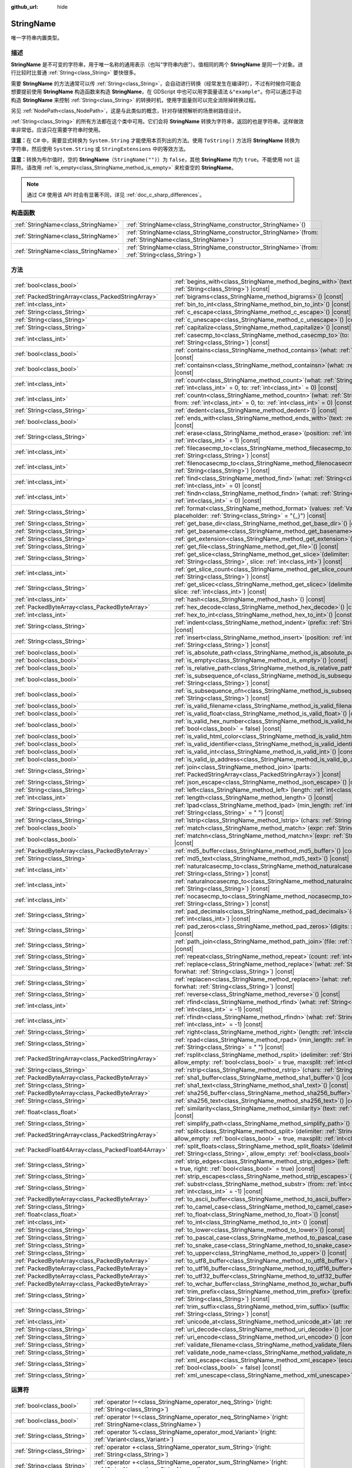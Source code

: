 :github_url: hide

.. DO NOT EDIT THIS FILE!!!
.. Generated automatically from Godot engine sources.
.. Generator: https://github.com/godotengine/godot/tree/4.3/doc/tools/make_rst.py.
.. XML source: https://github.com/godotengine/godot/tree/4.3/doc/classes/StringName.xml.

.. _class_StringName:

StringName
==========

唯一字符串内置类型。

.. rst-class:: classref-introduction-group

描述
----

**StringName** 是不可变的字符串，用于唯一名称的通用表示（也叫“字符串内嵌”）。值相同的两个 **StringName** 是同一个对象。进行比较时比普通 :ref:`String<class_String>` 要快很多。

需要 **StringName** 的方法通常可以传 :ref:`String<class_String>`\ ，会自动进行转换（经常发生在编译时），不过有时候你可能会想要提前使用 **StringName** 构造函数来构造 **StringName**\ ，在 GDScript 中也可以用字面量语法 ``&"example"``\ 。你可以通过手动构造 **StringName** 来控制 :ref:`String<class_String>` 的转换时机，使用字面量则可以完全消除掉转换过程。

另见 :ref:`NodePath<class_NodePath>`\ ，这是与此类似的概念，针对存储预解析的场景树路径设计。

\ :ref:`String<class_String>` 的所有方法都在这个类中可用。它们会将 **StringName** 转换为字符串，返回的也是字符串。这样做效率非常低，应该只在需要字符串时使用。

\ **注意：**\ 在 C# 中，需要显式转换为 ``System.String`` 才能使用本页列出的方法。使用 ``ToString()`` 方法将 **StringName** 转换为字符串，然后使用 ``System.String`` 或 ``StringExtensions`` 中的等效方法。

\ **注意：**\ 转换为布尔值时，空的 **StringName**\ （\ ``StringName("")``\ ）为 ``false``\ ，其他 **StringName** 均为 ``true``\ 。不能使用 ``not`` 运算符。请改用 :ref:`is_empty<class_StringName_method_is_empty>` 来检查空的 **StringName**\ 。

.. note::

	通过 C# 使用该 API 时会有显著不同，详见 :ref:`doc_c_sharp_differences`\ 。

.. rst-class:: classref-reftable-group

构造函数
--------

.. table::
   :widths: auto

   +-------------------------------------+--------------------------------------------------------------------------------------------------------------+
   | :ref:`StringName<class_StringName>` | :ref:`StringName<class_StringName_constructor_StringName>`\ (\ )                                             |
   +-------------------------------------+--------------------------------------------------------------------------------------------------------------+
   | :ref:`StringName<class_StringName>` | :ref:`StringName<class_StringName_constructor_StringName>`\ (\ from\: :ref:`StringName<class_StringName>`\ ) |
   +-------------------------------------+--------------------------------------------------------------------------------------------------------------+
   | :ref:`StringName<class_StringName>` | :ref:`StringName<class_StringName_constructor_StringName>`\ (\ from\: :ref:`String<class_String>`\ )         |
   +-------------------------------------+--------------------------------------------------------------------------------------------------------------+

.. rst-class:: classref-reftable-group

方法
----

.. table::
   :widths: auto

   +-----------------------------------------------------+-----------------------------------------------------------------------------------------------------------------------------------------------------------------------------------------------+
   | :ref:`bool<class_bool>`                             | :ref:`begins_with<class_StringName_method_begins_with>`\ (\ text\: :ref:`String<class_String>`\ ) |const|                                                                                     |
   +-----------------------------------------------------+-----------------------------------------------------------------------------------------------------------------------------------------------------------------------------------------------+
   | :ref:`PackedStringArray<class_PackedStringArray>`   | :ref:`bigrams<class_StringName_method_bigrams>`\ (\ ) |const|                                                                                                                                 |
   +-----------------------------------------------------+-----------------------------------------------------------------------------------------------------------------------------------------------------------------------------------------------+
   | :ref:`int<class_int>`                               | :ref:`bin_to_int<class_StringName_method_bin_to_int>`\ (\ ) |const|                                                                                                                           |
   +-----------------------------------------------------+-----------------------------------------------------------------------------------------------------------------------------------------------------------------------------------------------+
   | :ref:`String<class_String>`                         | :ref:`c_escape<class_StringName_method_c_escape>`\ (\ ) |const|                                                                                                                               |
   +-----------------------------------------------------+-----------------------------------------------------------------------------------------------------------------------------------------------------------------------------------------------+
   | :ref:`String<class_String>`                         | :ref:`c_unescape<class_StringName_method_c_unescape>`\ (\ ) |const|                                                                                                                           |
   +-----------------------------------------------------+-----------------------------------------------------------------------------------------------------------------------------------------------------------------------------------------------+
   | :ref:`String<class_String>`                         | :ref:`capitalize<class_StringName_method_capitalize>`\ (\ ) |const|                                                                                                                           |
   +-----------------------------------------------------+-----------------------------------------------------------------------------------------------------------------------------------------------------------------------------------------------+
   | :ref:`int<class_int>`                               | :ref:`casecmp_to<class_StringName_method_casecmp_to>`\ (\ to\: :ref:`String<class_String>`\ ) |const|                                                                                         |
   +-----------------------------------------------------+-----------------------------------------------------------------------------------------------------------------------------------------------------------------------------------------------+
   | :ref:`bool<class_bool>`                             | :ref:`contains<class_StringName_method_contains>`\ (\ what\: :ref:`String<class_String>`\ ) |const|                                                                                           |
   +-----------------------------------------------------+-----------------------------------------------------------------------------------------------------------------------------------------------------------------------------------------------+
   | :ref:`bool<class_bool>`                             | :ref:`containsn<class_StringName_method_containsn>`\ (\ what\: :ref:`String<class_String>`\ ) |const|                                                                                         |
   +-----------------------------------------------------+-----------------------------------------------------------------------------------------------------------------------------------------------------------------------------------------------+
   | :ref:`int<class_int>`                               | :ref:`count<class_StringName_method_count>`\ (\ what\: :ref:`String<class_String>`, from\: :ref:`int<class_int>` = 0, to\: :ref:`int<class_int>` = 0\ ) |const|                               |
   +-----------------------------------------------------+-----------------------------------------------------------------------------------------------------------------------------------------------------------------------------------------------+
   | :ref:`int<class_int>`                               | :ref:`countn<class_StringName_method_countn>`\ (\ what\: :ref:`String<class_String>`, from\: :ref:`int<class_int>` = 0, to\: :ref:`int<class_int>` = 0\ ) |const|                             |
   +-----------------------------------------------------+-----------------------------------------------------------------------------------------------------------------------------------------------------------------------------------------------+
   | :ref:`String<class_String>`                         | :ref:`dedent<class_StringName_method_dedent>`\ (\ ) |const|                                                                                                                                   |
   +-----------------------------------------------------+-----------------------------------------------------------------------------------------------------------------------------------------------------------------------------------------------+
   | :ref:`bool<class_bool>`                             | :ref:`ends_with<class_StringName_method_ends_with>`\ (\ text\: :ref:`String<class_String>`\ ) |const|                                                                                         |
   +-----------------------------------------------------+-----------------------------------------------------------------------------------------------------------------------------------------------------------------------------------------------+
   | :ref:`String<class_String>`                         | :ref:`erase<class_StringName_method_erase>`\ (\ position\: :ref:`int<class_int>`, chars\: :ref:`int<class_int>` = 1\ ) |const|                                                                |
   +-----------------------------------------------------+-----------------------------------------------------------------------------------------------------------------------------------------------------------------------------------------------+
   | :ref:`int<class_int>`                               | :ref:`filecasecmp_to<class_StringName_method_filecasecmp_to>`\ (\ to\: :ref:`String<class_String>`\ ) |const|                                                                                 |
   +-----------------------------------------------------+-----------------------------------------------------------------------------------------------------------------------------------------------------------------------------------------------+
   | :ref:`int<class_int>`                               | :ref:`filenocasecmp_to<class_StringName_method_filenocasecmp_to>`\ (\ to\: :ref:`String<class_String>`\ ) |const|                                                                             |
   +-----------------------------------------------------+-----------------------------------------------------------------------------------------------------------------------------------------------------------------------------------------------+
   | :ref:`int<class_int>`                               | :ref:`find<class_StringName_method_find>`\ (\ what\: :ref:`String<class_String>`, from\: :ref:`int<class_int>` = 0\ ) |const|                                                                 |
   +-----------------------------------------------------+-----------------------------------------------------------------------------------------------------------------------------------------------------------------------------------------------+
   | :ref:`int<class_int>`                               | :ref:`findn<class_StringName_method_findn>`\ (\ what\: :ref:`String<class_String>`, from\: :ref:`int<class_int>` = 0\ ) |const|                                                               |
   +-----------------------------------------------------+-----------------------------------------------------------------------------------------------------------------------------------------------------------------------------------------------+
   | :ref:`String<class_String>`                         | :ref:`format<class_StringName_method_format>`\ (\ values\: :ref:`Variant<class_Variant>`, placeholder\: :ref:`String<class_String>` = "{_}"\ ) |const|                                        |
   +-----------------------------------------------------+-----------------------------------------------------------------------------------------------------------------------------------------------------------------------------------------------+
   | :ref:`String<class_String>`                         | :ref:`get_base_dir<class_StringName_method_get_base_dir>`\ (\ ) |const|                                                                                                                       |
   +-----------------------------------------------------+-----------------------------------------------------------------------------------------------------------------------------------------------------------------------------------------------+
   | :ref:`String<class_String>`                         | :ref:`get_basename<class_StringName_method_get_basename>`\ (\ ) |const|                                                                                                                       |
   +-----------------------------------------------------+-----------------------------------------------------------------------------------------------------------------------------------------------------------------------------------------------+
   | :ref:`String<class_String>`                         | :ref:`get_extension<class_StringName_method_get_extension>`\ (\ ) |const|                                                                                                                     |
   +-----------------------------------------------------+-----------------------------------------------------------------------------------------------------------------------------------------------------------------------------------------------+
   | :ref:`String<class_String>`                         | :ref:`get_file<class_StringName_method_get_file>`\ (\ ) |const|                                                                                                                               |
   +-----------------------------------------------------+-----------------------------------------------------------------------------------------------------------------------------------------------------------------------------------------------+
   | :ref:`String<class_String>`                         | :ref:`get_slice<class_StringName_method_get_slice>`\ (\ delimiter\: :ref:`String<class_String>`, slice\: :ref:`int<class_int>`\ ) |const|                                                     |
   +-----------------------------------------------------+-----------------------------------------------------------------------------------------------------------------------------------------------------------------------------------------------+
   | :ref:`int<class_int>`                               | :ref:`get_slice_count<class_StringName_method_get_slice_count>`\ (\ delimiter\: :ref:`String<class_String>`\ ) |const|                                                                        |
   +-----------------------------------------------------+-----------------------------------------------------------------------------------------------------------------------------------------------------------------------------------------------+
   | :ref:`String<class_String>`                         | :ref:`get_slicec<class_StringName_method_get_slicec>`\ (\ delimiter\: :ref:`int<class_int>`, slice\: :ref:`int<class_int>`\ ) |const|                                                         |
   +-----------------------------------------------------+-----------------------------------------------------------------------------------------------------------------------------------------------------------------------------------------------+
   | :ref:`int<class_int>`                               | :ref:`hash<class_StringName_method_hash>`\ (\ ) |const|                                                                                                                                       |
   +-----------------------------------------------------+-----------------------------------------------------------------------------------------------------------------------------------------------------------------------------------------------+
   | :ref:`PackedByteArray<class_PackedByteArray>`       | :ref:`hex_decode<class_StringName_method_hex_decode>`\ (\ ) |const|                                                                                                                           |
   +-----------------------------------------------------+-----------------------------------------------------------------------------------------------------------------------------------------------------------------------------------------------+
   | :ref:`int<class_int>`                               | :ref:`hex_to_int<class_StringName_method_hex_to_int>`\ (\ ) |const|                                                                                                                           |
   +-----------------------------------------------------+-----------------------------------------------------------------------------------------------------------------------------------------------------------------------------------------------+
   | :ref:`String<class_String>`                         | :ref:`indent<class_StringName_method_indent>`\ (\ prefix\: :ref:`String<class_String>`\ ) |const|                                                                                             |
   +-----------------------------------------------------+-----------------------------------------------------------------------------------------------------------------------------------------------------------------------------------------------+
   | :ref:`String<class_String>`                         | :ref:`insert<class_StringName_method_insert>`\ (\ position\: :ref:`int<class_int>`, what\: :ref:`String<class_String>`\ ) |const|                                                             |
   +-----------------------------------------------------+-----------------------------------------------------------------------------------------------------------------------------------------------------------------------------------------------+
   | :ref:`bool<class_bool>`                             | :ref:`is_absolute_path<class_StringName_method_is_absolute_path>`\ (\ ) |const|                                                                                                               |
   +-----------------------------------------------------+-----------------------------------------------------------------------------------------------------------------------------------------------------------------------------------------------+
   | :ref:`bool<class_bool>`                             | :ref:`is_empty<class_StringName_method_is_empty>`\ (\ ) |const|                                                                                                                               |
   +-----------------------------------------------------+-----------------------------------------------------------------------------------------------------------------------------------------------------------------------------------------------+
   | :ref:`bool<class_bool>`                             | :ref:`is_relative_path<class_StringName_method_is_relative_path>`\ (\ ) |const|                                                                                                               |
   +-----------------------------------------------------+-----------------------------------------------------------------------------------------------------------------------------------------------------------------------------------------------+
   | :ref:`bool<class_bool>`                             | :ref:`is_subsequence_of<class_StringName_method_is_subsequence_of>`\ (\ text\: :ref:`String<class_String>`\ ) |const|                                                                         |
   +-----------------------------------------------------+-----------------------------------------------------------------------------------------------------------------------------------------------------------------------------------------------+
   | :ref:`bool<class_bool>`                             | :ref:`is_subsequence_ofn<class_StringName_method_is_subsequence_ofn>`\ (\ text\: :ref:`String<class_String>`\ ) |const|                                                                       |
   +-----------------------------------------------------+-----------------------------------------------------------------------------------------------------------------------------------------------------------------------------------------------+
   | :ref:`bool<class_bool>`                             | :ref:`is_valid_filename<class_StringName_method_is_valid_filename>`\ (\ ) |const|                                                                                                             |
   +-----------------------------------------------------+-----------------------------------------------------------------------------------------------------------------------------------------------------------------------------------------------+
   | :ref:`bool<class_bool>`                             | :ref:`is_valid_float<class_StringName_method_is_valid_float>`\ (\ ) |const|                                                                                                                   |
   +-----------------------------------------------------+-----------------------------------------------------------------------------------------------------------------------------------------------------------------------------------------------+
   | :ref:`bool<class_bool>`                             | :ref:`is_valid_hex_number<class_StringName_method_is_valid_hex_number>`\ (\ with_prefix\: :ref:`bool<class_bool>` = false\ ) |const|                                                          |
   +-----------------------------------------------------+-----------------------------------------------------------------------------------------------------------------------------------------------------------------------------------------------+
   | :ref:`bool<class_bool>`                             | :ref:`is_valid_html_color<class_StringName_method_is_valid_html_color>`\ (\ ) |const|                                                                                                         |
   +-----------------------------------------------------+-----------------------------------------------------------------------------------------------------------------------------------------------------------------------------------------------+
   | :ref:`bool<class_bool>`                             | :ref:`is_valid_identifier<class_StringName_method_is_valid_identifier>`\ (\ ) |const|                                                                                                         |
   +-----------------------------------------------------+-----------------------------------------------------------------------------------------------------------------------------------------------------------------------------------------------+
   | :ref:`bool<class_bool>`                             | :ref:`is_valid_int<class_StringName_method_is_valid_int>`\ (\ ) |const|                                                                                                                       |
   +-----------------------------------------------------+-----------------------------------------------------------------------------------------------------------------------------------------------------------------------------------------------+
   | :ref:`bool<class_bool>`                             | :ref:`is_valid_ip_address<class_StringName_method_is_valid_ip_address>`\ (\ ) |const|                                                                                                         |
   +-----------------------------------------------------+-----------------------------------------------------------------------------------------------------------------------------------------------------------------------------------------------+
   | :ref:`String<class_String>`                         | :ref:`join<class_StringName_method_join>`\ (\ parts\: :ref:`PackedStringArray<class_PackedStringArray>`\ ) |const|                                                                            |
   +-----------------------------------------------------+-----------------------------------------------------------------------------------------------------------------------------------------------------------------------------------------------+
   | :ref:`String<class_String>`                         | :ref:`json_escape<class_StringName_method_json_escape>`\ (\ ) |const|                                                                                                                         |
   +-----------------------------------------------------+-----------------------------------------------------------------------------------------------------------------------------------------------------------------------------------------------+
   | :ref:`String<class_String>`                         | :ref:`left<class_StringName_method_left>`\ (\ length\: :ref:`int<class_int>`\ ) |const|                                                                                                       |
   +-----------------------------------------------------+-----------------------------------------------------------------------------------------------------------------------------------------------------------------------------------------------+
   | :ref:`int<class_int>`                               | :ref:`length<class_StringName_method_length>`\ (\ ) |const|                                                                                                                                   |
   +-----------------------------------------------------+-----------------------------------------------------------------------------------------------------------------------------------------------------------------------------------------------+
   | :ref:`String<class_String>`                         | :ref:`lpad<class_StringName_method_lpad>`\ (\ min_length\: :ref:`int<class_int>`, character\: :ref:`String<class_String>` = " "\ ) |const|                                                    |
   +-----------------------------------------------------+-----------------------------------------------------------------------------------------------------------------------------------------------------------------------------------------------+
   | :ref:`String<class_String>`                         | :ref:`lstrip<class_StringName_method_lstrip>`\ (\ chars\: :ref:`String<class_String>`\ ) |const|                                                                                              |
   +-----------------------------------------------------+-----------------------------------------------------------------------------------------------------------------------------------------------------------------------------------------------+
   | :ref:`bool<class_bool>`                             | :ref:`match<class_StringName_method_match>`\ (\ expr\: :ref:`String<class_String>`\ ) |const|                                                                                                 |
   +-----------------------------------------------------+-----------------------------------------------------------------------------------------------------------------------------------------------------------------------------------------------+
   | :ref:`bool<class_bool>`                             | :ref:`matchn<class_StringName_method_matchn>`\ (\ expr\: :ref:`String<class_String>`\ ) |const|                                                                                               |
   +-----------------------------------------------------+-----------------------------------------------------------------------------------------------------------------------------------------------------------------------------------------------+
   | :ref:`PackedByteArray<class_PackedByteArray>`       | :ref:`md5_buffer<class_StringName_method_md5_buffer>`\ (\ ) |const|                                                                                                                           |
   +-----------------------------------------------------+-----------------------------------------------------------------------------------------------------------------------------------------------------------------------------------------------+
   | :ref:`String<class_String>`                         | :ref:`md5_text<class_StringName_method_md5_text>`\ (\ ) |const|                                                                                                                               |
   +-----------------------------------------------------+-----------------------------------------------------------------------------------------------------------------------------------------------------------------------------------------------+
   | :ref:`int<class_int>`                               | :ref:`naturalcasecmp_to<class_StringName_method_naturalcasecmp_to>`\ (\ to\: :ref:`String<class_String>`\ ) |const|                                                                           |
   +-----------------------------------------------------+-----------------------------------------------------------------------------------------------------------------------------------------------------------------------------------------------+
   | :ref:`int<class_int>`                               | :ref:`naturalnocasecmp_to<class_StringName_method_naturalnocasecmp_to>`\ (\ to\: :ref:`String<class_String>`\ ) |const|                                                                       |
   +-----------------------------------------------------+-----------------------------------------------------------------------------------------------------------------------------------------------------------------------------------------------+
   | :ref:`int<class_int>`                               | :ref:`nocasecmp_to<class_StringName_method_nocasecmp_to>`\ (\ to\: :ref:`String<class_String>`\ ) |const|                                                                                     |
   +-----------------------------------------------------+-----------------------------------------------------------------------------------------------------------------------------------------------------------------------------------------------+
   | :ref:`String<class_String>`                         | :ref:`pad_decimals<class_StringName_method_pad_decimals>`\ (\ digits\: :ref:`int<class_int>`\ ) |const|                                                                                       |
   +-----------------------------------------------------+-----------------------------------------------------------------------------------------------------------------------------------------------------------------------------------------------+
   | :ref:`String<class_String>`                         | :ref:`pad_zeros<class_StringName_method_pad_zeros>`\ (\ digits\: :ref:`int<class_int>`\ ) |const|                                                                                             |
   +-----------------------------------------------------+-----------------------------------------------------------------------------------------------------------------------------------------------------------------------------------------------+
   | :ref:`String<class_String>`                         | :ref:`path_join<class_StringName_method_path_join>`\ (\ file\: :ref:`String<class_String>`\ ) |const|                                                                                         |
   +-----------------------------------------------------+-----------------------------------------------------------------------------------------------------------------------------------------------------------------------------------------------+
   | :ref:`String<class_String>`                         | :ref:`repeat<class_StringName_method_repeat>`\ (\ count\: :ref:`int<class_int>`\ ) |const|                                                                                                    |
   +-----------------------------------------------------+-----------------------------------------------------------------------------------------------------------------------------------------------------------------------------------------------+
   | :ref:`String<class_String>`                         | :ref:`replace<class_StringName_method_replace>`\ (\ what\: :ref:`String<class_String>`, forwhat\: :ref:`String<class_String>`\ ) |const|                                                      |
   +-----------------------------------------------------+-----------------------------------------------------------------------------------------------------------------------------------------------------------------------------------------------+
   | :ref:`String<class_String>`                         | :ref:`replacen<class_StringName_method_replacen>`\ (\ what\: :ref:`String<class_String>`, forwhat\: :ref:`String<class_String>`\ ) |const|                                                    |
   +-----------------------------------------------------+-----------------------------------------------------------------------------------------------------------------------------------------------------------------------------------------------+
   | :ref:`String<class_String>`                         | :ref:`reverse<class_StringName_method_reverse>`\ (\ ) |const|                                                                                                                                 |
   +-----------------------------------------------------+-----------------------------------------------------------------------------------------------------------------------------------------------------------------------------------------------+
   | :ref:`int<class_int>`                               | :ref:`rfind<class_StringName_method_rfind>`\ (\ what\: :ref:`String<class_String>`, from\: :ref:`int<class_int>` = -1\ ) |const|                                                              |
   +-----------------------------------------------------+-----------------------------------------------------------------------------------------------------------------------------------------------------------------------------------------------+
   | :ref:`int<class_int>`                               | :ref:`rfindn<class_StringName_method_rfindn>`\ (\ what\: :ref:`String<class_String>`, from\: :ref:`int<class_int>` = -1\ ) |const|                                                            |
   +-----------------------------------------------------+-----------------------------------------------------------------------------------------------------------------------------------------------------------------------------------------------+
   | :ref:`String<class_String>`                         | :ref:`right<class_StringName_method_right>`\ (\ length\: :ref:`int<class_int>`\ ) |const|                                                                                                     |
   +-----------------------------------------------------+-----------------------------------------------------------------------------------------------------------------------------------------------------------------------------------------------+
   | :ref:`String<class_String>`                         | :ref:`rpad<class_StringName_method_rpad>`\ (\ min_length\: :ref:`int<class_int>`, character\: :ref:`String<class_String>` = " "\ ) |const|                                                    |
   +-----------------------------------------------------+-----------------------------------------------------------------------------------------------------------------------------------------------------------------------------------------------+
   | :ref:`PackedStringArray<class_PackedStringArray>`   | :ref:`rsplit<class_StringName_method_rsplit>`\ (\ delimiter\: :ref:`String<class_String>` = "", allow_empty\: :ref:`bool<class_bool>` = true, maxsplit\: :ref:`int<class_int>` = 0\ ) |const| |
   +-----------------------------------------------------+-----------------------------------------------------------------------------------------------------------------------------------------------------------------------------------------------+
   | :ref:`String<class_String>`                         | :ref:`rstrip<class_StringName_method_rstrip>`\ (\ chars\: :ref:`String<class_String>`\ ) |const|                                                                                              |
   +-----------------------------------------------------+-----------------------------------------------------------------------------------------------------------------------------------------------------------------------------------------------+
   | :ref:`PackedByteArray<class_PackedByteArray>`       | :ref:`sha1_buffer<class_StringName_method_sha1_buffer>`\ (\ ) |const|                                                                                                                         |
   +-----------------------------------------------------+-----------------------------------------------------------------------------------------------------------------------------------------------------------------------------------------------+
   | :ref:`String<class_String>`                         | :ref:`sha1_text<class_StringName_method_sha1_text>`\ (\ ) |const|                                                                                                                             |
   +-----------------------------------------------------+-----------------------------------------------------------------------------------------------------------------------------------------------------------------------------------------------+
   | :ref:`PackedByteArray<class_PackedByteArray>`       | :ref:`sha256_buffer<class_StringName_method_sha256_buffer>`\ (\ ) |const|                                                                                                                     |
   +-----------------------------------------------------+-----------------------------------------------------------------------------------------------------------------------------------------------------------------------------------------------+
   | :ref:`String<class_String>`                         | :ref:`sha256_text<class_StringName_method_sha256_text>`\ (\ ) |const|                                                                                                                         |
   +-----------------------------------------------------+-----------------------------------------------------------------------------------------------------------------------------------------------------------------------------------------------+
   | :ref:`float<class_float>`                           | :ref:`similarity<class_StringName_method_similarity>`\ (\ text\: :ref:`String<class_String>`\ ) |const|                                                                                       |
   +-----------------------------------------------------+-----------------------------------------------------------------------------------------------------------------------------------------------------------------------------------------------+
   | :ref:`String<class_String>`                         | :ref:`simplify_path<class_StringName_method_simplify_path>`\ (\ ) |const|                                                                                                                     |
   +-----------------------------------------------------+-----------------------------------------------------------------------------------------------------------------------------------------------------------------------------------------------+
   | :ref:`PackedStringArray<class_PackedStringArray>`   | :ref:`split<class_StringName_method_split>`\ (\ delimiter\: :ref:`String<class_String>` = "", allow_empty\: :ref:`bool<class_bool>` = true, maxsplit\: :ref:`int<class_int>` = 0\ ) |const|   |
   +-----------------------------------------------------+-----------------------------------------------------------------------------------------------------------------------------------------------------------------------------------------------+
   | :ref:`PackedFloat64Array<class_PackedFloat64Array>` | :ref:`split_floats<class_StringName_method_split_floats>`\ (\ delimiter\: :ref:`String<class_String>`, allow_empty\: :ref:`bool<class_bool>` = true\ ) |const|                                |
   +-----------------------------------------------------+-----------------------------------------------------------------------------------------------------------------------------------------------------------------------------------------------+
   | :ref:`String<class_String>`                         | :ref:`strip_edges<class_StringName_method_strip_edges>`\ (\ left\: :ref:`bool<class_bool>` = true, right\: :ref:`bool<class_bool>` = true\ ) |const|                                          |
   +-----------------------------------------------------+-----------------------------------------------------------------------------------------------------------------------------------------------------------------------------------------------+
   | :ref:`String<class_String>`                         | :ref:`strip_escapes<class_StringName_method_strip_escapes>`\ (\ ) |const|                                                                                                                     |
   +-----------------------------------------------------+-----------------------------------------------------------------------------------------------------------------------------------------------------------------------------------------------+
   | :ref:`String<class_String>`                         | :ref:`substr<class_StringName_method_substr>`\ (\ from\: :ref:`int<class_int>`, len\: :ref:`int<class_int>` = -1\ ) |const|                                                                   |
   +-----------------------------------------------------+-----------------------------------------------------------------------------------------------------------------------------------------------------------------------------------------------+
   | :ref:`PackedByteArray<class_PackedByteArray>`       | :ref:`to_ascii_buffer<class_StringName_method_to_ascii_buffer>`\ (\ ) |const|                                                                                                                 |
   +-----------------------------------------------------+-----------------------------------------------------------------------------------------------------------------------------------------------------------------------------------------------+
   | :ref:`String<class_String>`                         | :ref:`to_camel_case<class_StringName_method_to_camel_case>`\ (\ ) |const|                                                                                                                     |
   +-----------------------------------------------------+-----------------------------------------------------------------------------------------------------------------------------------------------------------------------------------------------+
   | :ref:`float<class_float>`                           | :ref:`to_float<class_StringName_method_to_float>`\ (\ ) |const|                                                                                                                               |
   +-----------------------------------------------------+-----------------------------------------------------------------------------------------------------------------------------------------------------------------------------------------------+
   | :ref:`int<class_int>`                               | :ref:`to_int<class_StringName_method_to_int>`\ (\ ) |const|                                                                                                                                   |
   +-----------------------------------------------------+-----------------------------------------------------------------------------------------------------------------------------------------------------------------------------------------------+
   | :ref:`String<class_String>`                         | :ref:`to_lower<class_StringName_method_to_lower>`\ (\ ) |const|                                                                                                                               |
   +-----------------------------------------------------+-----------------------------------------------------------------------------------------------------------------------------------------------------------------------------------------------+
   | :ref:`String<class_String>`                         | :ref:`to_pascal_case<class_StringName_method_to_pascal_case>`\ (\ ) |const|                                                                                                                   |
   +-----------------------------------------------------+-----------------------------------------------------------------------------------------------------------------------------------------------------------------------------------------------+
   | :ref:`String<class_String>`                         | :ref:`to_snake_case<class_StringName_method_to_snake_case>`\ (\ ) |const|                                                                                                                     |
   +-----------------------------------------------------+-----------------------------------------------------------------------------------------------------------------------------------------------------------------------------------------------+
   | :ref:`String<class_String>`                         | :ref:`to_upper<class_StringName_method_to_upper>`\ (\ ) |const|                                                                                                                               |
   +-----------------------------------------------------+-----------------------------------------------------------------------------------------------------------------------------------------------------------------------------------------------+
   | :ref:`PackedByteArray<class_PackedByteArray>`       | :ref:`to_utf8_buffer<class_StringName_method_to_utf8_buffer>`\ (\ ) |const|                                                                                                                   |
   +-----------------------------------------------------+-----------------------------------------------------------------------------------------------------------------------------------------------------------------------------------------------+
   | :ref:`PackedByteArray<class_PackedByteArray>`       | :ref:`to_utf16_buffer<class_StringName_method_to_utf16_buffer>`\ (\ ) |const|                                                                                                                 |
   +-----------------------------------------------------+-----------------------------------------------------------------------------------------------------------------------------------------------------------------------------------------------+
   | :ref:`PackedByteArray<class_PackedByteArray>`       | :ref:`to_utf32_buffer<class_StringName_method_to_utf32_buffer>`\ (\ ) |const|                                                                                                                 |
   +-----------------------------------------------------+-----------------------------------------------------------------------------------------------------------------------------------------------------------------------------------------------+
   | :ref:`PackedByteArray<class_PackedByteArray>`       | :ref:`to_wchar_buffer<class_StringName_method_to_wchar_buffer>`\ (\ ) |const|                                                                                                                 |
   +-----------------------------------------------------+-----------------------------------------------------------------------------------------------------------------------------------------------------------------------------------------------+
   | :ref:`String<class_String>`                         | :ref:`trim_prefix<class_StringName_method_trim_prefix>`\ (\ prefix\: :ref:`String<class_String>`\ ) |const|                                                                                   |
   +-----------------------------------------------------+-----------------------------------------------------------------------------------------------------------------------------------------------------------------------------------------------+
   | :ref:`String<class_String>`                         | :ref:`trim_suffix<class_StringName_method_trim_suffix>`\ (\ suffix\: :ref:`String<class_String>`\ ) |const|                                                                                   |
   +-----------------------------------------------------+-----------------------------------------------------------------------------------------------------------------------------------------------------------------------------------------------+
   | :ref:`int<class_int>`                               | :ref:`unicode_at<class_StringName_method_unicode_at>`\ (\ at\: :ref:`int<class_int>`\ ) |const|                                                                                               |
   +-----------------------------------------------------+-----------------------------------------------------------------------------------------------------------------------------------------------------------------------------------------------+
   | :ref:`String<class_String>`                         | :ref:`uri_decode<class_StringName_method_uri_decode>`\ (\ ) |const|                                                                                                                           |
   +-----------------------------------------------------+-----------------------------------------------------------------------------------------------------------------------------------------------------------------------------------------------+
   | :ref:`String<class_String>`                         | :ref:`uri_encode<class_StringName_method_uri_encode>`\ (\ ) |const|                                                                                                                           |
   +-----------------------------------------------------+-----------------------------------------------------------------------------------------------------------------------------------------------------------------------------------------------+
   | :ref:`String<class_String>`                         | :ref:`validate_filename<class_StringName_method_validate_filename>`\ (\ ) |const|                                                                                                             |
   +-----------------------------------------------------+-----------------------------------------------------------------------------------------------------------------------------------------------------------------------------------------------+
   | :ref:`String<class_String>`                         | :ref:`validate_node_name<class_StringName_method_validate_node_name>`\ (\ ) |const|                                                                                                           |
   +-----------------------------------------------------+-----------------------------------------------------------------------------------------------------------------------------------------------------------------------------------------------+
   | :ref:`String<class_String>`                         | :ref:`xml_escape<class_StringName_method_xml_escape>`\ (\ escape_quotes\: :ref:`bool<class_bool>` = false\ ) |const|                                                                          |
   +-----------------------------------------------------+-----------------------------------------------------------------------------------------------------------------------------------------------------------------------------------------------+
   | :ref:`String<class_String>`                         | :ref:`xml_unescape<class_StringName_method_xml_unescape>`\ (\ ) |const|                                                                                                                       |
   +-----------------------------------------------------+-----------------------------------------------------------------------------------------------------------------------------------------------------------------------------------------------+

.. rst-class:: classref-reftable-group

运算符
------

.. table::
   :widths: auto

   +-----------------------------+------------------------------------------------------------------------------------------------------------------+
   | :ref:`bool<class_bool>`     | :ref:`operator !=<class_StringName_operator_neq_String>`\ (\ right\: :ref:`String<class_String>`\ )              |
   +-----------------------------+------------------------------------------------------------------------------------------------------------------+
   | :ref:`bool<class_bool>`     | :ref:`operator !=<class_StringName_operator_neq_StringName>`\ (\ right\: :ref:`StringName<class_StringName>`\ )  |
   +-----------------------------+------------------------------------------------------------------------------------------------------------------+
   | :ref:`String<class_String>` | :ref:`operator %<class_StringName_operator_mod_Variant>`\ (\ right\: :ref:`Variant<class_Variant>`\ )            |
   +-----------------------------+------------------------------------------------------------------------------------------------------------------+
   | :ref:`String<class_String>` | :ref:`operator +<class_StringName_operator_sum_String>`\ (\ right\: :ref:`String<class_String>`\ )               |
   +-----------------------------+------------------------------------------------------------------------------------------------------------------+
   | :ref:`String<class_String>` | :ref:`operator +<class_StringName_operator_sum_StringName>`\ (\ right\: :ref:`StringName<class_StringName>`\ )   |
   +-----------------------------+------------------------------------------------------------------------------------------------------------------+
   | :ref:`bool<class_bool>`     | :ref:`operator \<<class_StringName_operator_lt_StringName>`\ (\ right\: :ref:`StringName<class_StringName>`\ )   |
   +-----------------------------+------------------------------------------------------------------------------------------------------------------+
   | :ref:`bool<class_bool>`     | :ref:`operator \<=<class_StringName_operator_lte_StringName>`\ (\ right\: :ref:`StringName<class_StringName>`\ ) |
   +-----------------------------+------------------------------------------------------------------------------------------------------------------+
   | :ref:`bool<class_bool>`     | :ref:`operator ==<class_StringName_operator_eq_String>`\ (\ right\: :ref:`String<class_String>`\ )               |
   +-----------------------------+------------------------------------------------------------------------------------------------------------------+
   | :ref:`bool<class_bool>`     | :ref:`operator ==<class_StringName_operator_eq_StringName>`\ (\ right\: :ref:`StringName<class_StringName>`\ )   |
   +-----------------------------+------------------------------------------------------------------------------------------------------------------+
   | :ref:`bool<class_bool>`     | :ref:`operator ><class_StringName_operator_gt_StringName>`\ (\ right\: :ref:`StringName<class_StringName>`\ )    |
   +-----------------------------+------------------------------------------------------------------------------------------------------------------+
   | :ref:`bool<class_bool>`     | :ref:`operator >=<class_StringName_operator_gte_StringName>`\ (\ right\: :ref:`StringName<class_StringName>`\ )  |
   +-----------------------------+------------------------------------------------------------------------------------------------------------------+

.. rst-class:: classref-section-separator

----

.. rst-class:: classref-descriptions-group

构造函数说明
------------

.. _class_StringName_constructor_StringName:

.. rst-class:: classref-constructor

:ref:`StringName<class_StringName>` **StringName**\ (\ ) :ref:`🔗<class_StringName_constructor_StringName>`

构造空的 **StringName**\ 。

.. rst-class:: classref-item-separator

----

.. rst-class:: classref-constructor

:ref:`StringName<class_StringName>` **StringName**\ (\ from\: :ref:`StringName<class_StringName>`\ )

构造给定 **StringName** 的副本。

.. rst-class:: classref-item-separator

----

.. rst-class:: classref-constructor

:ref:`StringName<class_StringName>` **StringName**\ (\ from\: :ref:`String<class_String>`\ )

从给定的 :ref:`String<class_String>` 创建 **StringName**\ 。在 GDScript 中，\ ``StringName("example")`` 与 ``&"example"`` 等价。

.. rst-class:: classref-section-separator

----

.. rst-class:: classref-descriptions-group

方法说明
--------

.. _class_StringName_method_begins_with:

.. rst-class:: classref-method

:ref:`bool<class_bool>` **begins_with**\ (\ text\: :ref:`String<class_String>`\ ) |const| :ref:`🔗<class_StringName_method_begins_with>`

如果该字符串以给定的 ``text`` 开始，则返回 ``true``\ 。另见 :ref:`ends_with<class_StringName_method_ends_with>`\ 。

.. rst-class:: classref-item-separator

----

.. _class_StringName_method_bigrams:

.. rst-class:: classref-method

:ref:`PackedStringArray<class_PackedStringArray>` **bigrams**\ (\ ) |const| :ref:`🔗<class_StringName_method_bigrams>`

返回包含该字符串的双字母组（连续字母的组合）的数组。

::

    print("Get up!".bigrams()) # 输出 ["Ge", "et", "t ", " u", "up", "p!"]

.. rst-class:: classref-item-separator

----

.. _class_StringName_method_bin_to_int:

.. rst-class:: classref-method

:ref:`int<class_int>` **bin_to_int**\ (\ ) |const| :ref:`🔗<class_StringName_method_bin_to_int>`

将表示二进制数的字符串转换为 :ref:`int<class_int>`\ 。该字符串可以前缀 ``"0b"``\ ，负数可以前缀 ``-``\ 。


.. tabs::

 .. code-tab:: gdscript

    print("101".bin_to_int())   # 输出 5
    print("0b101".bin_to_int()) # 输出 5
    print("-0b10".bin_to_int()) # 输出 -2

 .. code-tab:: csharp

    GD.Print("101".BinToInt());   // 输出 5
    GD.Print("0b101".BinToInt()); // 输出 5
    GD.Print("-0b10".BinToInt()); // 输出 -2



.. rst-class:: classref-item-separator

----

.. _class_StringName_method_c_escape:

.. rst-class:: classref-method

:ref:`String<class_String>` **c_escape**\ (\ ) |const| :ref:`🔗<class_StringName_method_c_escape>`

返回该字符串的副本，按照 C 语言标准对特殊字符进行转义。

.. rst-class:: classref-item-separator

----

.. _class_StringName_method_c_unescape:

.. rst-class:: classref-method

:ref:`String<class_String>` **c_unescape**\ (\ ) |const| :ref:`🔗<class_StringName_method_c_unescape>`

返回该字符串的副本，转义字符均使用本义代替。支持的转义序列有 ``\'``\ 、\ ``\"``\ 、\ ``\\``\ 、\ ``\a``\ 、\ ``\b``\ 、\ ``\f``\ 、\ ``\n``\ 、\ ``\r``\ 、\ ``\t``\ 、\ ``\v``\ 。

\ **注意：**\ 与 GDScript 解析器不同，这个方法不支持 ``\uXXXX`` 转义序列。

.. rst-class:: classref-item-separator

----

.. _class_StringName_method_capitalize:

.. rst-class:: classref-method

:ref:`String<class_String>` **capitalize**\ (\ ) |const| :ref:`🔗<class_StringName_method_capitalize>`

改变字符串的外观：用空格代替下划线（\ ``_``\ ），在单词中间的大写字母前添加空格，将所有字母转换为小写，然后将第一个字母和空格后的每个字母转换为大写。


.. tabs::

 .. code-tab:: gdscript

    "move_local_x".capitalize()   # 返回 "Move Local X"
    "sceneFile_path".capitalize() # 返回 "Scene File Path"
    "2D, FPS, PNG".capitalize()   # 返回 "2d, Fps, Png"

 .. code-tab:: csharp

    "move_local_x".Capitalize();   // 返回 "Move Local X"
    "sceneFile_path".Capitalize(); // 返回 "Scene File Path"
    "2D, FPS, PNG".Capitalize();   // 返回 "2d, Fps, Png"



.. rst-class:: classref-item-separator

----

.. _class_StringName_method_casecmp_to:

.. rst-class:: classref-method

:ref:`int<class_int>` **casecmp_to**\ (\ to\: :ref:`String<class_String>`\ ) |const| :ref:`🔗<class_StringName_method_casecmp_to>`

与另一个字符串进行比较，区分大小写。小于时返回 ``-1``\ 、大于时返回 ``1``\ 、等于时返回 ``0``\ 。“小于”和“大于”比较的是字符串中的 `Unicode 码位 <https://zh.wikipedia.org/wiki/Unicode%E5%AD%97%E7%AC%A6%E5%88%97%E8%A1%A8>`__\ ，大致与字母表顺序一致。

如果字符串长度不同，这个字符串比 ``to`` 字符串长时返回 ``1``\ ，短时返回 ``-1``\ 。请注意空字符串的长度\ *始终*\ 为 ``0``\ 。

要从字符串比较中获得 :ref:`bool<class_bool>` 结果，请改用 ``==`` 运算符。另请参阅 :ref:`nocasecmp_to<class_StringName_method_nocasecmp_to>`\ 、\ :ref:`filecasecmp_to<class_StringName_method_filecasecmp_to>` 和 :ref:`naturalcasecmp_to<class_StringName_method_naturalcasecmp_to>`\ 。

.. rst-class:: classref-item-separator

----

.. _class_StringName_method_contains:

.. rst-class:: classref-method

:ref:`bool<class_bool>` **contains**\ (\ what\: :ref:`String<class_String>`\ ) |const| :ref:`🔗<class_StringName_method_contains>`

如果该字符串包含 ``what``\ ，则返回 ``true``\ 。在 GDScript 中对应 ``in`` 运算符。


.. tabs::

 .. code-tab:: gdscript

    print("Node".contains("de")) # 输出 true
    print("team".contains("I"))  # 输出 false
    print("I" in "team")         # 输出 false

 .. code-tab:: csharp

    GD.Print("Node".Contains("de")); // 输出 true
    GD.Print("team".Contains("I"));  // 输出 false



如果想要知道 ``what`` 在该字符串中的位置，请使用 :ref:`find<class_StringName_method_find>`\ 。另见 :ref:`containsn<class_StringName_method_containsn>`\ 。

.. rst-class:: classref-item-separator

----

.. _class_StringName_method_containsn:

.. rst-class:: classref-method

:ref:`bool<class_bool>` **containsn**\ (\ what\: :ref:`String<class_String>`\ ) |const| :ref:`🔗<class_StringName_method_containsn>`

如果\ **忽略大小写**\ ，字符串包含 ``what``\ ，则返回 ``true``\ 。

如果你需要知道 ``what`` 在字符串中的位置，请使用 :ref:`findn<class_StringName_method_findn>`\ 。另请参阅 :ref:`contains<class_StringName_method_contains>`\ 。

.. rst-class:: classref-item-separator

----

.. _class_StringName_method_count:

.. rst-class:: classref-method

:ref:`int<class_int>` **count**\ (\ what\: :ref:`String<class_String>`, from\: :ref:`int<class_int>` = 0, to\: :ref:`int<class_int>` = 0\ ) |const| :ref:`🔗<class_StringName_method_count>`

返回子串 ``what`` 在 ``from`` 和 ``to`` 位置之间出现的次数。如果 ``to`` 为 0，会在剩余字符串中继续搜索。

.. rst-class:: classref-item-separator

----

.. _class_StringName_method_countn:

.. rst-class:: classref-method

:ref:`int<class_int>` **countn**\ (\ what\: :ref:`String<class_String>`, from\: :ref:`int<class_int>` = 0, to\: :ref:`int<class_int>` = 0\ ) |const| :ref:`🔗<class_StringName_method_countn>`

返回子串 ``what`` 在 ``from`` 和 ``to`` 位置之间出现的次数，\ **忽略大小写**\ 。如果 ``to`` 为 0，会在剩余字符串中继续搜索。

.. rst-class:: classref-item-separator

----

.. _class_StringName_method_dedent:

.. rst-class:: classref-method

:ref:`String<class_String>` **dedent**\ (\ ) |const| :ref:`🔗<class_StringName_method_dedent>`

返回删除了缩进（前导制表符和空格）的字符串副本。添加缩进请参阅 :ref:`indent<class_StringName_method_indent>`\ 。

.. rst-class:: classref-item-separator

----

.. _class_StringName_method_ends_with:

.. rst-class:: classref-method

:ref:`bool<class_bool>` **ends_with**\ (\ text\: :ref:`String<class_String>`\ ) |const| :ref:`🔗<class_StringName_method_ends_with>`

如果该字符串以给定的 ``text`` 结束，则返回 ``true``\ 。另见 :ref:`begins_with<class_StringName_method_begins_with>`\ 。

.. rst-class:: classref-item-separator

----

.. _class_StringName_method_erase:

.. rst-class:: classref-method

:ref:`String<class_String>` **erase**\ (\ position\: :ref:`int<class_int>`, chars\: :ref:`int<class_int>` = 1\ ) |const| :ref:`🔗<class_StringName_method_erase>`

返回从 ``position`` 开始擦除 ``chars`` 个字符后的字符串。如果在指定 ``position`` 的基础上 ``chars`` 超过字符串的长度，返回的字符串中擦除的字符数会少于请求的数量。如果 ``position`` 或 ``chars`` 为负数，则返回空字符串。如果 ``chars`` 为 ``0`` 则返回原字符串，不进行修改。

.. rst-class:: classref-item-separator

----

.. _class_StringName_method_filecasecmp_to:

.. rst-class:: classref-method

:ref:`int<class_int>` **filecasecmp_to**\ (\ to\: :ref:`String<class_String>`\ ) |const| :ref:`🔗<class_StringName_method_filecasecmp_to>`

与 :ref:`naturalcasecmp_to<class_StringName_method_naturalcasecmp_to>` 类似，但优先考虑以句点（\ ``.``\ ）和下划线（\ ``_``\ ）开头的字符串，然后再考虑其他字符。在对文件夹或文件名进行排序时很有用。

要从字符串比较中获取 :ref:`bool<class_bool>` 结果，请改用 ``==`` 运算符。另请参阅 :ref:`filenocasecmp_to<class_StringName_method_filenocasecmp_to>`\ 、\ :ref:`naturalcasecmp_to<class_StringName_method_naturalcasecmp_to>` 和 :ref:`casecmp_to<class_StringName_method_casecmp_to>`\ 。

.. rst-class:: classref-item-separator

----

.. _class_StringName_method_filenocasecmp_to:

.. rst-class:: classref-method

:ref:`int<class_int>` **filenocasecmp_to**\ (\ to\: :ref:`String<class_String>`\ ) |const| :ref:`🔗<class_StringName_method_filenocasecmp_to>`

与 :ref:`naturalnocasecmp_to<class_StringName_method_naturalnocasecmp_to>` 类似，但优先考虑以句点（\ ``.``\ ）和下划线（\ ``_``\ ）开头的字符串，然后再考虑其他字符。在对文件夹或文件名进行排序时很有用。

要从字符串比较中获取 :ref:`bool<class_bool>` 结果，请改用 ``==`` 运算符。另请参阅 :ref:`filecasecmp_to<class_StringName_method_filecasecmp_to>`\ 、\ :ref:`naturalnocasecmp_to<class_StringName_method_naturalnocasecmp_to>` 和 :ref:`nocasecmp_to<class_StringName_method_nocasecmp_to>`\ 。

.. rst-class:: classref-item-separator

----

.. _class_StringName_method_find:

.. rst-class:: classref-method

:ref:`int<class_int>` **find**\ (\ what\: :ref:`String<class_String>`, from\: :ref:`int<class_int>` = 0\ ) |const| :ref:`🔗<class_StringName_method_find>`

返回 ``what`` 在该字符串中\ **第一次**\ 出现的索引，如果不存在则返回 ``-1``\ 。搜索的起点可以用 ``from`` 指定，持续到字符串结尾。


.. tabs::

 .. code-tab:: gdscript

    print("Team".find("I")) # 输出 -1
    
    print("Potato".find("t"))    # 输出 2
    print("Potato".find("t", 3)) # 输出 4
    print("Potato".find("t", 5)) # 输出 -1

 .. code-tab:: csharp

    GD.Print("Team".Find("I")); // 输出 -1
    
    GD.Print("Potato".Find("t"));    // 输出 2
    GD.Print("Potato".Find("t", 3)); // 输出 4
    GD.Print("Potato".Find("t", 5)); // 输出 -1



\ **注意：**\ 如果你只是想要知道该字符串中是否包含 ``what``\ ，请使用 :ref:`contains<class_StringName_method_contains>`\ 。在 GDScript 中，你还可以使用 ``in`` 运算符。

.. rst-class:: classref-item-separator

----

.. _class_StringName_method_findn:

.. rst-class:: classref-method

:ref:`int<class_int>` **findn**\ (\ what\: :ref:`String<class_String>`, from\: :ref:`int<class_int>` = 0\ ) |const| :ref:`🔗<class_StringName_method_findn>`

返回这个字符串中 ``what`` **首次**\ 出现的索引，\ **不区分大小写**\ ，不存在时则为 ``-1``\ 。搜索的起点可以用 ``from`` 指定，终点为该字符串的末尾。

.. rst-class:: classref-item-separator

----

.. _class_StringName_method_format:

.. rst-class:: classref-method

:ref:`String<class_String>` **format**\ (\ values\: :ref:`Variant<class_Variant>`, placeholder\: :ref:`String<class_String>` = "{_}"\ ) |const| :ref:`🔗<class_StringName_method_format>`

通过将所有出现的 ``placeholder`` 替换为 ``values`` 的元素来格式化字符串。

\ ``values`` 可以是 :ref:`Dictionary<class_Dictionary>` 或 :ref:`Array<class_Array>`\ 。\ ``placeholder`` 中的任何下划线将被预先被替换为对应的键。数组元素使用它们的索引作为键。

::

    # 输出：Waiting for Godot 是 Samuel Beckett 的戏剧，Godot 引擎由此得名。
    var use_array_values = "Waiting for {0} 是 {1} 的戏剧，{0} 引擎由此得名。"
    print(use_array_values.format(["Godot", "Samuel Beckett"]))
    
    # 输出：第 42 号用户是 Godot。
    print("第 {id} 号用户是 {name}。".format({"id": 42, "name": "Godot"}))

当 ``values`` 是 :ref:`Array<class_Array>` 时还会执行一些额外的处理。 如果 ``placeholder`` 不包含下划线，则 ``values`` 数组的元素将用于按顺序替换出现的占位符；如果 ``values`` 的元素是另一个 2 元素数组，则它将被解释为键值对。

::

    # 输出：第 42 号用户是 Godot。
    print("第 {} 号用户是 {}。".format([42, "Godot"], "{}"))
    print("第 {id} 号用户是 {name}。".format([["id", 42], ["name", "Godot"]]))

另请参阅 :doc:`GDScript 格式化字符串 <../tutorials/scripting/gdscript/gdscript_format_string>`\ 教程。

\ **注意：**\ 在 C# 中推荐改为\ `使用“$”插入字符串 <https://learn.microsoft.com/en-us/dotnet/csharp/language-reference/tokens/interpolated>`__\ 。

.. rst-class:: classref-item-separator

----

.. _class_StringName_method_get_base_dir:

.. rst-class:: classref-method

:ref:`String<class_String>` **get_base_dir**\ (\ ) |const| :ref:`🔗<class_StringName_method_get_base_dir>`

如果该字符串是有效的文件路径，则返回基础目录名称。

::

    var dir_path = "/path/to/file.txt".get_base_dir() # dir_path 为 "/path/to"

.. rst-class:: classref-item-separator

----

.. _class_StringName_method_get_basename:

.. rst-class:: classref-method

:ref:`String<class_String>` **get_basename**\ (\ ) |const| :ref:`🔗<class_StringName_method_get_basename>`

如果该字符串是有效的文件路径，则返回完整文件路径，不包括扩展名。

::

    var base = "/path/to/file.txt".get_basename() # base 为 "/path/to/file"

.. rst-class:: classref-item-separator

----

.. _class_StringName_method_get_extension:

.. rst-class:: classref-method

:ref:`String<class_String>` **get_extension**\ (\ ) |const| :ref:`🔗<class_StringName_method_get_extension>`

如果该字符串是有效的文件名或路径，则返回该文件的扩展名，不含开头的点号（\ ``.``\ ）。否则返回空字符串。

::

    var a = "/path/to/file.txt".get_extension() # a 为 "txt"
    var b = "cool.txt".get_extension()          # b 为 "txt"
    var c = "cool.font.tres".get_extension()    # c 为 "tres"
    var d = ".pack1".get_extension()            # d 为 "pack1"
    
    var e = "file.txt.".get_extension()  # e 为 ""
    var f = "file.txt..".get_extension() # f 为 ""
    var g = "txt".get_extension()        # g 为 ""
    var h = "".get_extension()           # h 为 ""

.. rst-class:: classref-item-separator

----

.. _class_StringName_method_get_file:

.. rst-class:: classref-method

:ref:`String<class_String>` **get_file**\ (\ ) |const| :ref:`🔗<class_StringName_method_get_file>`

如果该字符串是有效的文件路径，则返回文件名，包括扩展名。

::

    var file = "/path/to/icon.png".get_file() # file 为 "icon.png"

.. rst-class:: classref-item-separator

----

.. _class_StringName_method_get_slice:

.. rst-class:: classref-method

:ref:`String<class_String>` **get_slice**\ (\ delimiter\: :ref:`String<class_String>`, slice\: :ref:`int<class_int>`\ ) |const| :ref:`🔗<class_StringName_method_get_slice>`

使用分隔符 ``delimiter`` 拆分该字符串，返回索引为 ``slice`` 的子串。如果 ``slice`` 不存在则返回空字符串。

只需要一个子串时这个方法比 :ref:`split<class_StringName_method_split>` 快。

\ **示例：**\ 

::

    print("i/am/example/hi".get_slice("/", 2)) # 输出 "example"

.. rst-class:: classref-item-separator

----

.. _class_StringName_method_get_slice_count:

.. rst-class:: classref-method

:ref:`int<class_int>` **get_slice_count**\ (\ delimiter\: :ref:`String<class_String>`\ ) |const| :ref:`🔗<class_StringName_method_get_slice_count>`

返回使用给定的分隔符 ``delimiter`` 拆分该字符串后切片的总数（见 :ref:`split<class_StringName_method_split>`\ ）。

.. rst-class:: classref-item-separator

----

.. _class_StringName_method_get_slicec:

.. rst-class:: classref-method

:ref:`String<class_String>` **get_slicec**\ (\ delimiter\: :ref:`int<class_int>`, slice\: :ref:`int<class_int>`\ ) |const| :ref:`🔗<class_StringName_method_get_slicec>`

使用 Unicode 字符码分隔符 ``delimiter`` 拆分该字符串，返回索引为 ``slice`` 的子串。如果 ``slice`` 不存在则返回空字符串。

只需要一个子串时这个方法比 :ref:`split<class_StringName_method_split>` 快。

.. rst-class:: classref-item-separator

----

.. _class_StringName_method_hash:

.. rst-class:: classref-method

:ref:`int<class_int>` **hash**\ (\ ) |const| :ref:`🔗<class_StringName_method_hash>`

返回代表该字符串内容的 32 位哈希值。

\ **注意：**\ 由于哈希碰撞的缘故，哈希相同的字符串\ *不一定*\ 相同。而相对的是，哈希不同的字符串一定不同。

.. rst-class:: classref-item-separator

----

.. _class_StringName_method_hex_decode:

.. rst-class:: classref-method

:ref:`PackedByteArray<class_PackedByteArray>` **hex_decode**\ (\ ) |const| :ref:`🔗<class_StringName_method_hex_decode>`

将十六进制字符串解码为 :ref:`PackedByteArray<class_PackedByteArray>`\ 。


.. tabs::

 .. code-tab:: gdscript

    var text = "hello world"
    var encoded = text.to_utf8_buffer().hex_encode() # 输出 "68656c6c6f20776f726c64"
    print(buf.hex_decode().get_string_from_utf8())

 .. code-tab:: csharp

    var text = "hello world";
    var encoded = text.ToUtf8Buffer().HexEncode(); // 输出 "68656c6c6f20776f726c64"
    GD.Print(buf.HexDecode().GetStringFromUtf8());



.. rst-class:: classref-item-separator

----

.. _class_StringName_method_hex_to_int:

.. rst-class:: classref-method

:ref:`int<class_int>` **hex_to_int**\ (\ ) |const| :ref:`🔗<class_StringName_method_hex_to_int>`

将表示十六进制数的字符串转换为 :ref:`int<class_int>`\ 。该字符串可以前缀 ``"0x"``\ ，负数可以前缀 ``-``\ 。


.. tabs::

 .. code-tab:: gdscript

    print("0xff".hex_to_int()) # 输出 255
    print("ab".hex_to_int())   # 输出 171

 .. code-tab:: csharp

    GD.Print("0xff".HexToInt()); // 输出 255
    GD.Print("ab".HexToInt());   // 输出 171



.. rst-class:: classref-item-separator

----

.. _class_StringName_method_indent:

.. rst-class:: classref-method

:ref:`String<class_String>` **indent**\ (\ prefix\: :ref:`String<class_String>`\ ) |const| :ref:`🔗<class_StringName_method_indent>`

使用前缀 ``prefix`` 将该字符串中的每一行进行缩进。空行不缩进。移除缩进请参阅 :ref:`dedent<class_StringName_method_dedent>`\ 。

例如，该字符串可以用 ``"\t\t"`` 缩进两个制表位，用 ``"    "`` 缩进四个空格。

.. rst-class:: classref-item-separator

----

.. _class_StringName_method_insert:

.. rst-class:: classref-method

:ref:`String<class_String>` **insert**\ (\ position\: :ref:`int<class_int>`, what\: :ref:`String<class_String>`\ ) |const| :ref:`🔗<class_StringName_method_insert>`

在该字符串中的 ``position`` 位置插入 ``what``\ 。

.. rst-class:: classref-item-separator

----

.. _class_StringName_method_is_absolute_path:

.. rst-class:: classref-method

:ref:`bool<class_bool>` **is_absolute_path**\ (\ ) |const| :ref:`🔗<class_StringName_method_is_absolute_path>`

如果该字符串为文件或目录的路径，并且显式指定了起点，则返回 ``true``\ 。这个方法与 :ref:`is_relative_path<class_StringName_method_is_relative_path>` 相反。

包括以 ``"res://"``\ 、\ ``"user://"``\ 、\ ``"C:\"``\ 、\ ``"/"`` 等开头的路径。

.. rst-class:: classref-item-separator

----

.. _class_StringName_method_is_empty:

.. rst-class:: classref-method

:ref:`bool<class_bool>` **is_empty**\ (\ ) |const| :ref:`🔗<class_StringName_method_is_empty>`

如果该字符串的长度为 ``0``\ （\ ``""``\ ），则返回 ``true``\ 。另见 :ref:`length<class_StringName_method_length>`\ 。

.. rst-class:: classref-item-separator

----

.. _class_StringName_method_is_relative_path:

.. rst-class:: classref-method

:ref:`bool<class_bool>` **is_relative_path**\ (\ ) |const| :ref:`🔗<class_StringName_method_is_relative_path>`

如果该字符串为文件或目录的路径，并且起点依赖于上下文，则返回 ``true``\ 。路径可以是从当前目录开始，也可以是从当前 :ref:`Node<class_Node>` 开始（如果该字符串是从 :ref:`NodePath<class_NodePath>` 得到的），有时候也可以是使用了 ``"./"`` 前缀。这个方法与 :ref:`is_absolute_path<class_StringName_method_is_absolute_path>` 相反。

.. rst-class:: classref-item-separator

----

.. _class_StringName_method_is_subsequence_of:

.. rst-class:: classref-method

:ref:`bool<class_bool>` **is_subsequence_of**\ (\ text\: :ref:`String<class_String>`\ ) |const| :ref:`🔗<class_StringName_method_is_subsequence_of>`

如果这个字符串中的所有字符都能在 ``text`` 中按照原始顺序找到，则返回 ``true``\ 。

::

    var text = "Wow, incredible!"
    
    print("inedible".is_subsequence_of(text)) # 输出 true
    print("Word!".is_subsequence_of(text))    # 输出 true
    print("Window".is_subsequence_of(text))   # 输出 false
    print("".is_subsequence_of(text))         # 输出 true

.. rst-class:: classref-item-separator

----

.. _class_StringName_method_is_subsequence_ofn:

.. rst-class:: classref-method

:ref:`bool<class_bool>` **is_subsequence_ofn**\ (\ text\: :ref:`String<class_String>`\ ) |const| :ref:`🔗<class_StringName_method_is_subsequence_ofn>`

如果这个字符串中的所有字符都能在 ``text`` 中按照原始顺序找到，\ **忽略大小写**\ ，则返回 ``true``\ 。

.. rst-class:: classref-item-separator

----

.. _class_StringName_method_is_valid_filename:

.. rst-class:: classref-method

:ref:`bool<class_bool>` **is_valid_filename**\ (\ ) |const| :ref:`🔗<class_StringName_method_is_valid_filename>`

如果该字符串不包含文件名中不允许的字符，则返回 ``true``\ （不允许的字符有：\ ``:`` ``/`` ``\`` ``?`` ``*`` ``"`` ``|`` ``%`` ``<`` ``>``\ ）。

.. rst-class:: classref-item-separator

----

.. _class_StringName_method_is_valid_float:

.. rst-class:: classref-method

:ref:`bool<class_bool>` **is_valid_float**\ (\ ) |const| :ref:`🔗<class_StringName_method_is_valid_float>`

如果该字符串代表有效的浮点数，则返回 ``true``\ 。浮点数只能包含数字、一个小数点（\ ``.``\ ）以及指数字符（\ ``e``\ ）。还可以前缀正号（\ ``+``\ ）或负号（\ ``-``\ ）。有效的整数同时也是有效的浮点数（见 :ref:`is_valid_int<class_StringName_method_is_valid_int>`\ ）。另见 :ref:`to_float<class_StringName_method_to_float>`\ 。

::

    print("1.7".is_valid_float())   # 输出 true
    print("24".is_valid_float())    # 输出 true
    print("7e3".is_valid_float())   # 输出 true
    print("Hello".is_valid_float()) # 输出 false

.. rst-class:: classref-item-separator

----

.. _class_StringName_method_is_valid_hex_number:

.. rst-class:: classref-method

:ref:`bool<class_bool>` **is_valid_hex_number**\ (\ with_prefix\: :ref:`bool<class_bool>` = false\ ) |const| :ref:`🔗<class_StringName_method_is_valid_hex_number>`

如果该字符串代表有效的十六进制数，则返回 ``true``\ 。有效的十六进制数只能包含数字或字母 ``A`` 到 ``F``\ （大小写均可），还可以前缀正号（\ ``+``\ ）或负号（\ ``-``\ ）。

如果 ``with_prefix`` 为 ``true``\ ，则十六进制数需要有 ``"0x"`` 前缀才算有效。

::

    print("A08E".is_valid_hex_number())    # 输出 true
    print("-AbCdEf".is_valid_hex_number()) # 输出 true
    print("2.5".is_valid_hex_number())     # 输出 false
    
    print("0xDEADC0DE".is_valid_hex_number(true)) # 输出 true

.. rst-class:: classref-item-separator

----

.. _class_StringName_method_is_valid_html_color:

.. rst-class:: classref-method

:ref:`bool<class_bool>` **is_valid_html_color**\ (\ ) |const| :ref:`🔗<class_StringName_method_is_valid_html_color>`

如果该字符串是有效的十六进制 HTML 颜色标记，则返回 ``true``\ 。该字符串必须为 3 位、4 位、6 位或 8 位字符的十六进制值（见 :ref:`is_valid_hex_number<class_StringName_method_is_valid_hex_number>`\ ），也可以带有井号前缀（\ ``#``\ ）。名称、\ ``hsl()`` 等其他 HTML 颜色标记法无效。另见 :ref:`Color.html<class_Color_method_html>`\ 。

.. rst-class:: classref-item-separator

----

.. _class_StringName_method_is_valid_identifier:

.. rst-class:: classref-method

:ref:`bool<class_bool>` **is_valid_identifier**\ (\ ) |const| :ref:`🔗<class_StringName_method_is_valid_identifier>`

如果该字符串为有效的标识符，则返回 ``true``\ 。有效的标识符仅可以包含字母、数字和下划线（\ ``_``\ ），第一个字符不能为数字。

::

    print("node_2d".is_valid_identifier())    # 输出 true
    print("TYPE_FLOAT".is_valid_identifier()) # 输出 true
    print("1st_method".is_valid_identifier()) # 输出 false
    print("MyMethod#2".is_valid_identifier()) # 输出 false

.. rst-class:: classref-item-separator

----

.. _class_StringName_method_is_valid_int:

.. rst-class:: classref-method

:ref:`bool<class_bool>` **is_valid_int**\ (\ ) |const| :ref:`🔗<class_StringName_method_is_valid_int>`

如果该字符串代表有效的整数，则返回 ``true``\ 。有效的整数仅可以包含数字，还可以前缀正号（\ ``+``\ ）或负号（\ ``-``\ ）。另见 :ref:`to_int<class_StringName_method_to_int>`\ 。

::

    print("7".is_valid_int())    # 输出 true
    print("1.65".is_valid_int()) # 输出 false
    print("Hi".is_valid_int())   # 输出 false
    print("+3".is_valid_int())   # 输出 true
    print("-12".is_valid_int())  # 输出 true

.. rst-class:: classref-item-separator

----

.. _class_StringName_method_is_valid_ip_address:

.. rst-class:: classref-method

:ref:`bool<class_bool>` **is_valid_ip_address**\ (\ ) |const| :ref:`🔗<class_StringName_method_is_valid_ip_address>`

如果该字符串表示格式正确的 IPv4 或 IPv6 地址，则返回 ``true``\ 。这个方法认为 ``0.0.0.0``\ 、\ ``"ffff:ffff:ffff:ffff:ffff:ffff:ffff:ffff"`` 等\ `保留 IP 地址 <https://zh.wikipedia.org/wiki/%E4%BF%9D%E7%95%99IP%E5%9C%B0%E5%9D%80>`__\ 是有效的。

.. rst-class:: classref-item-separator

----

.. _class_StringName_method_join:

.. rst-class:: classref-method

:ref:`String<class_String>` **join**\ (\ parts\: :ref:`PackedStringArray<class_PackedStringArray>`\ ) |const| :ref:`🔗<class_StringName_method_join>`

返回将 ``parts`` 中的元素连接组成的字符串，元素间使用调用该方法的字符串进行分隔。该方法和 :ref:`split<class_StringName_method_split>` 相反。

\ **示例：**\ 


.. tabs::

 .. code-tab:: gdscript

    var fruits = ["Apple", "Orange", "Pear", "Kiwi"]
    
    print(", ".join(fruits))  # 输出 "Apple, Orange, Pear, Kiwi"
    print("---".join(fruits)) # 输出 "Apple---Orange---Pear---Kiwi"

 .. code-tab:: csharp

    var fruits = new string[] {"Apple", "Orange", "Pear", "Kiwi"};
    
    // 这个方法在 C# 中是静态的。
    GD.Print(string.Join(", ", fruits));   // 输出 "Apple, Orange, Pear, Kiwi"
    GD.Print(string.Join("---", fruits)); // 输出 "Apple---Orange---Pear---Kiwi"



.. rst-class:: classref-item-separator

----

.. _class_StringName_method_json_escape:

.. rst-class:: classref-method

:ref:`String<class_String>` **json_escape**\ (\ ) |const| :ref:`🔗<class_StringName_method_json_escape>`

返回该字符串的副本，使用 JSON 标准对特殊字符进行转义。因为与 C 标准非常类似，所以需要时可以用 :ref:`c_unescape<class_StringName_method_c_unescape>` 取消转义。

.. rst-class:: classref-item-separator

----

.. _class_StringName_method_left:

.. rst-class:: classref-method

:ref:`String<class_String>` **left**\ (\ length\: :ref:`int<class_int>`\ ) |const| :ref:`🔗<class_StringName_method_left>`

返回该字符串开头的前 ``length`` 个字符。如果 ``length`` 为负，则会从该字符串的末尾剥离最后 ``length`` 个字符。

::

    print("Hello World!".left(3))  # 输出 "Hel"
    print("Hello World!".left(-4)) # 输出 "Hello Wo"

.. rst-class:: classref-item-separator

----

.. _class_StringName_method_length:

.. rst-class:: classref-method

:ref:`int<class_int>` **length**\ (\ ) |const| :ref:`🔗<class_StringName_method_length>`

返回该字符串中的字符数。空字符串（\ ``""``\ ）始终返回 ``0``\ 。另见 :ref:`is_empty<class_StringName_method_is_empty>`\ 。

.. rst-class:: classref-item-separator

----

.. _class_StringName_method_lpad:

.. rst-class:: classref-method

:ref:`String<class_String>` **lpad**\ (\ min_length\: :ref:`int<class_int>`, character\: :ref:`String<class_String>` = " "\ ) |const| :ref:`🔗<class_StringName_method_lpad>`

必要时在该字符串的左侧添加若干 ``character`` 字符，使其长度至少为 ``min_length``\ 。另见 :ref:`rpad<class_StringName_method_rpad>`\ 。

.. rst-class:: classref-item-separator

----

.. _class_StringName_method_lstrip:

.. rst-class:: classref-method

:ref:`String<class_String>` **lstrip**\ (\ chars\: :ref:`String<class_String>`\ ) |const| :ref:`🔗<class_StringName_method_lstrip>`

从该字符串的开头移除 ``chars`` 中定义的字符。另见 :ref:`rstrip<class_StringName_method_rstrip>`\ 。

\ **注意：**\ ``chars`` 不是前缀。如果要移除前缀而不是一组字符，请使用 :ref:`trim_prefix<class_StringName_method_trim_prefix>`\ 。

.. rst-class:: classref-item-separator

----

.. _class_StringName_method_match:

.. rst-class:: classref-method

:ref:`bool<class_bool>` **match**\ (\ expr\: :ref:`String<class_String>`\ ) |const| :ref:`🔗<class_StringName_method_match>`

进行简单的表达式匹配（也叫“通配”），\ ``*`` 匹配零个或多个任意字符，\ ``?`` 匹配除英文句号外的任意字符（\ ``.``\ ）。使用空字符串或空表达式时始终为 ``false``\ 。

.. rst-class:: classref-item-separator

----

.. _class_StringName_method_matchn:

.. rst-class:: classref-method

:ref:`bool<class_bool>` **matchn**\ (\ expr\: :ref:`String<class_String>`\ ) |const| :ref:`🔗<class_StringName_method_matchn>`

进行简单的\ **大小写不敏感**\ 表达式匹配（也叫“通配”），\ ``*`` 匹配零个或多个任意字符，\ ``?`` 匹配除英文句号外的任意字符（\ ``.``\ ）。使用空字符串或空表达式时始终为 ``false``\ 。

.. rst-class:: classref-item-separator

----

.. _class_StringName_method_md5_buffer:

.. rst-class:: classref-method

:ref:`PackedByteArray<class_PackedByteArray>` **md5_buffer**\ (\ ) |const| :ref:`🔗<class_StringName_method_md5_buffer>`

返回该字符串的 `MD5 哈希 <https://zh.wikipedia.org/wiki/MD5>`__\ ，类型为 :ref:`PackedByteArray<class_PackedByteArray>`\ 。

.. rst-class:: classref-item-separator

----

.. _class_StringName_method_md5_text:

.. rst-class:: classref-method

:ref:`String<class_String>` **md5_text**\ (\ ) |const| :ref:`🔗<class_StringName_method_md5_text>`

返回该字符串的 `MD5 哈希 <https://zh.wikipedia.org/wiki/MD5>`__\ ，类型 :ref:`String<class_String>`\ 。

.. rst-class:: classref-item-separator

----

.. _class_StringName_method_naturalcasecmp_to:

.. rst-class:: classref-method

:ref:`int<class_int>` **naturalcasecmp_to**\ (\ to\: :ref:`String<class_String>`\ ) |const| :ref:`🔗<class_StringName_method_naturalcasecmp_to>`

与另一个字符串进行\ **不区分大小写**\ 的\ *自然顺序*\ 比较。小于时返回 ``-1``\ 、大于时返回 ``1``\ 、等于时返回 ``0``\ 。“小于”和“大于”比较的是字符串中的 `Unicode 码位 <https://zh.wikipedia.org/wiki/Unicode%E5%AD%97%E7%AC%A6%E5%88%97%E8%A1%A8>`__\ ，大致与字母表顺序一致。内部实现时，会将小写字符转换为大写后进行比较。

使用自然顺序进行排序时，会和常见预期一样将连续的数字进行组合，而不是一个个数字进行比较。排序后的数列为 ``["1", "2", "3", ...]`` 而不是 ``["1", "10", "2", "3", ...]``\ 。

如果字符串长度不同，这个字符串比 ``to`` 字符串长时返回 ``1``\ ，短时返回 ``-1``\ 。请注意空字符串的长度\ *始终*\ 为 ``0``\ 。

要从字符串比较中获得 :ref:`bool<class_bool>` 结果，请改用 ``==`` 运算符。另请参阅 :ref:`naturalnocasecmp_to<class_StringName_method_naturalnocasecmp_to>`\ 、\ :ref:`filecasecmp_to<class_StringName_method_filecasecmp_to>` 和 :ref:`nocasecmp_to<class_StringName_method_nocasecmp_to>`\ 。

.. rst-class:: classref-item-separator

----

.. _class_StringName_method_naturalnocasecmp_to:

.. rst-class:: classref-method

:ref:`int<class_int>` **naturalnocasecmp_to**\ (\ to\: :ref:`String<class_String>`\ ) |const| :ref:`🔗<class_StringName_method_naturalnocasecmp_to>`

与另一个字符串进行\ **不区分大小写**\ 的\ *自然顺序*\ 比较。小于时返回 ``-1``\ 、大于时返回 ``1``\ 、等于时返回 ``0``\ 。“小于”和“大于”比较的是字符串中的 `Unicode 码位 <https://zh.wikipedia.org/wiki/Unicode%E5%AD%97%E7%AC%A6%E5%88%97%E8%A1%A8>`__\ ，大致与字母表顺序一致。内部实现时，会将小写字符转换为大写后进行比较。

使用自然顺序进行排序时，会和常见预期一样将连续的数字进行组合，而不是一个个数字进行比较。排序后的数列为 ``["1", "2", "3", ...]`` 而不是 ``["1", "10", "2", "3", ...]``\ 。

如果字符串长度不同，这个字符串比 ``to`` 字符串长时返回 ``1``\ ，短时返回 ``-1``\ 。请注意空字符串的长度\ *始终*\ 为 ``0``\ 。

要从字符串比较中获得 :ref:`bool<class_bool>` 结果，请改用 ``==`` 运算符。另请参阅 :ref:`naturalcasecmp_to<class_StringName_method_naturalcasecmp_to>`\ 、\ :ref:`filenocasecmp_to<class_StringName_method_filenocasecmp_to>` 和 :ref:`casecmp_to<class_StringName_method_casecmp_to>`\ 。

.. rst-class:: classref-item-separator

----

.. _class_StringName_method_nocasecmp_to:

.. rst-class:: classref-method

:ref:`int<class_int>` **nocasecmp_to**\ (\ to\: :ref:`String<class_String>`\ ) |const| :ref:`🔗<class_StringName_method_nocasecmp_to>`

与另一个字符串进行\ **不区分大小写**\ 的比较。小于时返回 ``-1``\ 、大于时返回 ``1``\ 、等于时返回 ``0``\ 。“小于”和“大于”比较的是字符串中的 `Unicode 码位 <https://zh.wikipedia.org/wiki/Unicode%E5%AD%97%E7%AC%A6%E5%88%97%E8%A1%A8>`__\ ，大致与字母表顺序一致。内部实现时，会将小写字符转换为大写后进行比较。

如果字符串长度不同，这个字符串比 ``to`` 字符串长时返回 ``1``\ ，短时返回 ``-1``\ 。请注意空字符串的长度\ *始终*\ 为 ``0``\ 。

要从字符串比较中获得 :ref:`bool<class_bool>` 结果，请改用 ``==`` 运算符。另请参阅 :ref:`casecmp_to<class_StringName_method_casecmp_to>`\ 、\ :ref:`filenocasecmp_to<class_StringName_method_filenocasecmp_to>` 和 :ref:`naturalnocasecmp_to<class_StringName_method_naturalnocasecmp_to>`\ 。

.. rst-class:: classref-item-separator

----

.. _class_StringName_method_pad_decimals:

.. rst-class:: classref-method

:ref:`String<class_String>` **pad_decimals**\ (\ digits\: :ref:`int<class_int>`\ ) |const| :ref:`🔗<class_StringName_method_pad_decimals>`

格式化表示数字的字符串，使其小数点\ *后*\ 的位数为 ``digits``\ 。

.. rst-class:: classref-item-separator

----

.. _class_StringName_method_pad_zeros:

.. rst-class:: classref-method

:ref:`String<class_String>` **pad_zeros**\ (\ digits\: :ref:`int<class_int>`\ ) |const| :ref:`🔗<class_StringName_method_pad_zeros>`

格式化表示数字的字符串，使其小数点\ *前*\ 的位数为 ``digits``\ 。

.. rst-class:: classref-item-separator

----

.. _class_StringName_method_path_join:

.. rst-class:: classref-method

:ref:`String<class_String>` **path_join**\ (\ file\: :ref:`String<class_String>`\ ) |const| :ref:`🔗<class_StringName_method_path_join>`

将 ``file`` 作为子路径连接到该字符串的末尾，必要时会添加 ``/``\ 。

\ **示例：**\ ``"this/is".path_join("path") == "this/is/path"``\ 。

.. rst-class:: classref-item-separator

----

.. _class_StringName_method_repeat:

.. rst-class:: classref-method

:ref:`String<class_String>` **repeat**\ (\ count\: :ref:`int<class_int>`\ ) |const| :ref:`🔗<class_StringName_method_repeat>`

将该字符串重复若干次。次数 ``count`` 需要大于\ ``0`` 。否则返回空字符串。

.. rst-class:: classref-item-separator

----

.. _class_StringName_method_replace:

.. rst-class:: classref-method

:ref:`String<class_String>` **replace**\ (\ what\: :ref:`String<class_String>`, forwhat\: :ref:`String<class_String>`\ ) |const| :ref:`🔗<class_StringName_method_replace>`

将该字符串中出现的所有 ``what`` 都替换为给定的 ``forwhat``\ 。

.. rst-class:: classref-item-separator

----

.. _class_StringName_method_replacen:

.. rst-class:: classref-method

:ref:`String<class_String>` **replacen**\ (\ what\: :ref:`String<class_String>`, forwhat\: :ref:`String<class_String>`\ ) |const| :ref:`🔗<class_StringName_method_replacen>`

将该字符串中出现的所有 ``what`` 都替换为给定的 ``forwhat``\ ，\ **大小写不敏感**\ 。

.. rst-class:: classref-item-separator

----

.. _class_StringName_method_reverse:

.. rst-class:: classref-method

:ref:`String<class_String>` **reverse**\ (\ ) |const| :ref:`🔗<class_StringName_method_reverse>`

返回该字符串的逆序的副本。该操作适用于 Unicode 代码点，而不是代码点序列，并且可能会破坏复合字母或表情符号等内容。

.. rst-class:: classref-item-separator

----

.. _class_StringName_method_rfind:

.. rst-class:: classref-method

:ref:`int<class_int>` **rfind**\ (\ what\: :ref:`String<class_String>`, from\: :ref:`int<class_int>` = -1\ ) |const| :ref:`🔗<class_StringName_method_rfind>`

返回这个字符串中 ``what`` **最后一次**\ 出现时的索引，不存在时则为 ``-1``\ 。搜索的起点可以用 ``from`` 指定，终点为该字符串的开头。这个方法与 :ref:`find<class_StringName_method_find>` 相对。

.. rst-class:: classref-item-separator

----

.. _class_StringName_method_rfindn:

.. rst-class:: classref-method

:ref:`int<class_int>` **rfindn**\ (\ what\: :ref:`String<class_String>`, from\: :ref:`int<class_int>` = -1\ ) |const| :ref:`🔗<class_StringName_method_rfindn>`

返回这个字符串中 ``what`` **最后一次**\ 出现时的索引，\ **不区分大小写**\ ，不存在时则为 ``-1``\ 。搜索的起点可以用 ``from`` 指定，终点为该字符串的末尾。这个方法与 :ref:`findn<class_StringName_method_findn>` 相对。

.. rst-class:: classref-item-separator

----

.. _class_StringName_method_right:

.. rst-class:: classref-method

:ref:`String<class_String>` **right**\ (\ length\: :ref:`int<class_int>`\ ) |const| :ref:`🔗<class_StringName_method_right>`

返回该字符串末尾的最后 ``length`` 个字符。如果 ``length`` 为负，则会从该字符串的开头剥离前 ``length`` 个字符。

::

    print("Hello World!".right(3))  # 输出 "ld!"
    print("Hello World!".right(-4)) # 输出 "o World!"

.. rst-class:: classref-item-separator

----

.. _class_StringName_method_rpad:

.. rst-class:: classref-method

:ref:`String<class_String>` **rpad**\ (\ min_length\: :ref:`int<class_int>`, character\: :ref:`String<class_String>` = " "\ ) |const| :ref:`🔗<class_StringName_method_rpad>`

必要时在该字符串的右侧添加若干 ``character`` 字符，使其长度至少为 ``min_length``\ 。另见 :ref:`lpad<class_StringName_method_lpad>`\ 。

.. rst-class:: classref-item-separator

----

.. _class_StringName_method_rsplit:

.. rst-class:: classref-method

:ref:`PackedStringArray<class_PackedStringArray>` **rsplit**\ (\ delimiter\: :ref:`String<class_String>` = "", allow_empty\: :ref:`bool<class_bool>` = true, maxsplit\: :ref:`int<class_int>` = 0\ ) |const| :ref:`🔗<class_StringName_method_rsplit>`

使用分隔符 ``delimiter`` 将该字符串从末尾开始进行拆分，返回子字符串数组。返回的数组中，每部分的出现顺序与它们在原字符串中的出现顺序一致。如果 ``delimiter`` 为空，则子串为单个字符。

如果 ``allow_empty`` 为 ``false``\ ，数组中会排除相邻分隔符之间的空字符串。

如果 ``maxsplit`` 大于 ``0``\ ，则拆分次数不能超过 ``maxsplit``\ 。默认拆分整个字符串，基本与 :ref:`split<class_StringName_method_split>` 一致。

\ **示例：**\ 


.. tabs::

 .. code-tab:: gdscript

    var some_string = "One,Two,Three,Four"
    var some_array = some_string.rsplit(",", true, 1)
    
    print(some_array.size()) # 输出 2
    print(some_array[0])     # 输出 "One,Two,Three"
    print(some_array[1])     # 输出 "Four"

 .. code-tab:: csharp

    // C# 中没有 String.RSplit() 方法。



.. rst-class:: classref-item-separator

----

.. _class_StringName_method_rstrip:

.. rst-class:: classref-method

:ref:`String<class_String>` **rstrip**\ (\ chars\: :ref:`String<class_String>`\ ) |const| :ref:`🔗<class_StringName_method_rstrip>`

从该字符串的结尾移除 ``chars`` 中定义的字符。另见 :ref:`rstrip<class_StringName_method_rstrip>`\ 。

\ **注意：**\ ``chars`` 不是后缀。如果要移除后缀而不是一组字符，请使用 :ref:`trim_suffix<class_StringName_method_trim_suffix>`\ 。

.. rst-class:: classref-item-separator

----

.. _class_StringName_method_sha1_buffer:

.. rst-class:: classref-method

:ref:`PackedByteArray<class_PackedByteArray>` **sha1_buffer**\ (\ ) |const| :ref:`🔗<class_StringName_method_sha1_buffer>`

返回该字符串的 `SHA-1 <https://zh.wikipedia.org/wiki/SHA-1>`__ 哈希，类型为 :ref:`PackedByteArray<class_PackedByteArray>`\ 。

.. rst-class:: classref-item-separator

----

.. _class_StringName_method_sha1_text:

.. rst-class:: classref-method

:ref:`String<class_String>` **sha1_text**\ (\ ) |const| :ref:`🔗<class_StringName_method_sha1_text>`

返回该字符串的 `SHA-1 <https://zh.wikipedia.org/wiki/SHA-1>`__ 哈希，类型为 :ref:`String<class_String>`\ 。

.. rst-class:: classref-item-separator

----

.. _class_StringName_method_sha256_buffer:

.. rst-class:: classref-method

:ref:`PackedByteArray<class_PackedByteArray>` **sha256_buffer**\ (\ ) |const| :ref:`🔗<class_StringName_method_sha256_buffer>`

返回该字符串的 `SHA-256 <https://zh.wikipedia.org/wiki/SHA-2>`__ 哈希，类型为 :ref:`PackedByteArray<class_PackedByteArray>`\ 。

.. rst-class:: classref-item-separator

----

.. _class_StringName_method_sha256_text:

.. rst-class:: classref-method

:ref:`String<class_String>` **sha256_text**\ (\ ) |const| :ref:`🔗<class_StringName_method_sha256_text>`

返回该字符串的 `SHA-256 <https://zh.wikipedia.org/wiki/SHA-2>`__ 哈希，类型为 :ref:`String<class_String>`\ 。

.. rst-class:: classref-item-separator

----

.. _class_StringName_method_similarity:

.. rst-class:: classref-method

:ref:`float<class_float>` **similarity**\ (\ text\: :ref:`String<class_String>`\ ) |const| :ref:`🔗<class_StringName_method_similarity>`

返回该字符串与另一个字符串的相似指数（\ `索伦森-戴斯系数 <https://zh.wikipedia.org/wiki/Dice%E7%B3%BB%E6%95%B0>`__\ ）。结果为 ``1.0`` 表示完全相似，\ ``0.0`` 表示完全不相似。

::

    print("ABC123".similarity("ABC123")) # 输出 1.0
    print("ABC123".similarity("XYZ456")) # 输出 0.0
    print("ABC123".similarity("123ABC")) # 输出 0.8
    print("ABC123".similarity("abc123")) # 输出 0.4

.. rst-class:: classref-item-separator

----

.. _class_StringName_method_simplify_path:

.. rst-class:: classref-method

:ref:`String<class_String>` **simplify_path**\ (\ ) |const| :ref:`🔗<class_StringName_method_simplify_path>`

如果该字符串为有效的文件路径，则将其转换为规范路径。规范路径是最短路径，不带 ``"./"`` 和所有不必要的 ``".."`` 和 ``"/"``\ 。

::

    var simple_path = "./path/to///../file".simplify_path()
    print(simple_path) # 输出 "path/file"

.. rst-class:: classref-item-separator

----

.. _class_StringName_method_split:

.. rst-class:: classref-method

:ref:`PackedStringArray<class_PackedStringArray>` **split**\ (\ delimiter\: :ref:`String<class_String>` = "", allow_empty\: :ref:`bool<class_bool>` = true, maxsplit\: :ref:`int<class_int>` = 0\ ) |const| :ref:`🔗<class_StringName_method_split>`

使用分隔符 ``delimiter`` 将该字符串进行拆分，返回子字符串数组。如果 ``delimiter`` 为空，则子串为单个字符。这个方法与 :ref:`join<class_StringName_method_join>` 相对。

如果 ``allow_empty`` 为 ``false``\ ，数组中会排除相邻分隔符之间的空字符串。

如果 ``maxsplit`` 大于 ``0``\ ，则拆分次数不能超过 ``maxsplit``\ 。默认拆分整个字符串。

\ **示例：**\ 


.. tabs::

 .. code-tab:: gdscript

    var some_array = "One,Two,Three,Four".split(",", true, 2)
    
    print(some_array.size()) # 输出 3
    print(some_array[0])     # 输出 "One"
    print(some_array[1])     # 输出 "Two"
    print(some_array[2])     # 输出 "Three,Four"

 .. code-tab:: csharp

    // C# 的 `Split()` 不支持 `maxsplit` 参数。
    var someArray = "One,Two,Three".Split(",");
    
    GD.Print(someArray[0]); // 输出 "One"
    GD.Print(someArray[1]); // 输出 "Two"
    GD.Print(someArray[2]); // 输出 "Three"



\ **注意：**\ 如果你只需要数组中的某一个子串，请考虑使用更快的 :ref:`get_slice<class_StringName_method_get_slice>`\ 。如果你需要用更复杂的规则来拆分字符串，请改用 :ref:`RegEx<class_RegEx>` 类。

.. rst-class:: classref-item-separator

----

.. _class_StringName_method_split_floats:

.. rst-class:: classref-method

:ref:`PackedFloat64Array<class_PackedFloat64Array>` **split_floats**\ (\ delimiter\: :ref:`String<class_String>`, allow_empty\: :ref:`bool<class_bool>` = true\ ) |const| :ref:`🔗<class_StringName_method_split_floats>`

使用分隔符 ``delimiter`` 将该字符串拆分为浮点数，返回 :ref:`PackedFloat64Array<class_PackedFloat64Array>`\ 。

如果 ``allow_empty`` 为 ``false``\ ，则会排除相邻分隔符之间为空或无法转换为 :ref:`float<class_float>` 的内容。

::

    var a = "1,2,4.5".split_floats(",")         # a 为 [1.0, 2.0, 4.5]
    var c = "1| ||4.5".split_floats("|")        # c 为 [1.0, 0.0, 0.0, 4.5]
    var b = "1| ||4.5".split_floats("|", false) # b 为 [1.0, 4.5]

.. rst-class:: classref-item-separator

----

.. _class_StringName_method_strip_edges:

.. rst-class:: classref-method

:ref:`String<class_String>` **strip_edges**\ (\ left\: :ref:`bool<class_bool>` = true, right\: :ref:`bool<class_bool>` = true\ ) |const| :ref:`🔗<class_StringName_method_strip_edges>`

从该字符串的开头和结尾剥离所有不可打印的字符。其中包括空格、制表符（\ ``\t``\ ）以及换行符（\ ``\n`` ``\r``\ ）。

如果 ``left`` 为 ``false``\ ，会忽略该字符串的开头。与此类似，如果 ``right`` 为 ``false``\ ，则会忽略该字符串的结尾。

.. rst-class:: classref-item-separator

----

.. _class_StringName_method_strip_escapes:

.. rst-class:: classref-method

:ref:`String<class_String>` **strip_escapes**\ (\ ) |const| :ref:`🔗<class_StringName_method_strip_escapes>`

从该字符串中剥离所有转义字符。其中包括 ASCII 表第一页的所有不可打印控制字符（值为 0 到 32），例如制表符（C 中的 ``\t``\ ）和换行符（\ ``\n`` 和 ``]\r``) 字符，但\ *不包括*\ 空格。

.. rst-class:: classref-item-separator

----

.. _class_StringName_method_substr:

.. rst-class:: classref-method

:ref:`String<class_String>` **substr**\ (\ from\: :ref:`int<class_int>`, len\: :ref:`int<class_int>` = -1\ ) |const| :ref:`🔗<class_StringName_method_substr>`

返回该字符串中的某一部分，位置从 ``from`` 开始，长度为 ``len``\ 。如果 ``len`` 为 ``-1``\ （默认值），将返回开给定位置开始的剩余字符。

.. rst-class:: classref-item-separator

----

.. _class_StringName_method_to_ascii_buffer:

.. rst-class:: classref-method

:ref:`PackedByteArray<class_PackedByteArray>` **to_ascii_buffer**\ (\ ) |const| :ref:`🔗<class_StringName_method_to_ascii_buffer>`

将该字符串转换为 `ASCII <https://zh.wikipedia.org/wiki/ASCII>`__/Latin-1 编码的 :ref:`PackedByteArray<class_PackedByteArray>`\ 。这个方法比 :ref:`to_utf8_buffer<class_StringName_method_to_utf8_buffer>` 稍快，但会把不支持的字符都替换为空格。

.. rst-class:: classref-item-separator

----

.. _class_StringName_method_to_camel_case:

.. rst-class:: classref-method

:ref:`String<class_String>` **to_camel_case**\ (\ ) |const| :ref:`🔗<class_StringName_method_to_camel_case>`

返回将该字符串转换为小驼峰命名 ``camelCase`` 的结果。

.. rst-class:: classref-item-separator

----

.. _class_StringName_method_to_float:

.. rst-class:: classref-method

:ref:`float<class_float>` **to_float**\ (\ ) |const| :ref:`🔗<class_StringName_method_to_float>`

将代表十进制数的字符串转换为 :ref:`float<class_float>`\ 。该方法会在首个非数字字符处停止，除非是首次遇到 ``.``\ （小数点）以及表示指数的 ``e``\ 。另见 :ref:`is_valid_float<class_StringName_method_is_valid_float>`\ 。

::

    var a = "12.35".to_float() # a 为 12.35
    var b = "1.2.3".to_float() # b 为 1.2
    var c = "12xy3".to_float() # c 为 12.0
    var d = "1e3".to_float()   # d 为 1000.0
    var e = "Hello!".to_int()  # e 为 0.0

.. rst-class:: classref-item-separator

----

.. _class_StringName_method_to_int:

.. rst-class:: classref-method

:ref:`int<class_int>` **to_int**\ (\ ) |const| :ref:`🔗<class_StringName_method_to_int>`

将代表整数的字符串转换为 :ref:`int<class_int>`\ 。该方法会删除所有非数字字符，并在遇到 ``.`` 后停止。另见 :ref:`is_valid_int<class_StringName_method_is_valid_int>`\ 。

::

    var a = "123".to_int()    # a 为 123
    var b = "x1y2z3".to_int() # b 为 123
    var c = "-1.2.3".to_int() # c 为 -1
    var d = "Hello!".to_int() # d 为 0

.. rst-class:: classref-item-separator

----

.. _class_StringName_method_to_lower:

.. rst-class:: classref-method

:ref:`String<class_String>` **to_lower**\ (\ ) |const| :ref:`🔗<class_StringName_method_to_lower>`

返回将该字符串转换为小写 ``lowercase`` 的结果。

.. rst-class:: classref-item-separator

----

.. _class_StringName_method_to_pascal_case:

.. rst-class:: classref-method

:ref:`String<class_String>` **to_pascal_case**\ (\ ) |const| :ref:`🔗<class_StringName_method_to_pascal_case>`

返回将该字符串转换为大驼峰命名 ``PascalCase`` 的结果。

.. rst-class:: classref-item-separator

----

.. _class_StringName_method_to_snake_case:

.. rst-class:: classref-method

:ref:`String<class_String>` **to_snake_case**\ (\ ) |const| :ref:`🔗<class_StringName_method_to_snake_case>`

返回将该字符串转换为蛇形命名 ``snake_case`` 的结果。

\ **注意：**\ 如果数字之后存在的是\ *单个*\ 字符，则不会进行拆分，这是为了保证某些单词的连贯（例如“2D”）。


.. tabs::

 .. code-tab:: gdscript

    "Node2D".to_snake_case()               # 返回 "node_2d"
    "2nd place".to_snake_case()            # 返回 "2_nd_place"
    "Texture3DAssetFolder".to_snake_case() # 返回 "texture_3d_asset_folder"

 .. code-tab:: csharp

    "Node2D".ToSnakeCase();               // 返回 "node_2d"
    "2nd place".ToSnakeCase();            // 返回 "2_nd_place"
    "Texture3DAssetFolder".ToSnakeCase(); // 返回 "texture_3d_asset_folder"



.. rst-class:: classref-item-separator

----

.. _class_StringName_method_to_upper:

.. rst-class:: classref-method

:ref:`String<class_String>` **to_upper**\ (\ ) |const| :ref:`🔗<class_StringName_method_to_upper>`

返回将该字符串转换为大写 ``UPPERCASE`` 的结果。

.. rst-class:: classref-item-separator

----

.. _class_StringName_method_to_utf8_buffer:

.. rst-class:: classref-method

:ref:`PackedByteArray<class_PackedByteArray>` **to_utf8_buffer**\ (\ ) |const| :ref:`🔗<class_StringName_method_to_utf8_buffer>`

将该字符串转换为 `UTF-8 <https://zh.wikipedia.org/wiki/UTF-8>`__ 编码的 :ref:`PackedByteArray<class_PackedByteArray>`\ 。这个方法比 :ref:`to_ascii_buffer<class_StringName_method_to_ascii_buffer>` 稍慢，但支持所有 UTF-8 字符。大多数情况下请优先使用这个方法。

.. rst-class:: classref-item-separator

----

.. _class_StringName_method_to_utf16_buffer:

.. rst-class:: classref-method

:ref:`PackedByteArray<class_PackedByteArray>` **to_utf16_buffer**\ (\ ) |const| :ref:`🔗<class_StringName_method_to_utf16_buffer>`

将该字符串转换为 `UTF-16 <https://zh.wikipedia.org/wiki/UTF-16>`__ 编码的 :ref:`PackedByteArray<class_PackedByteArray>`\ 。

.. rst-class:: classref-item-separator

----

.. _class_StringName_method_to_utf32_buffer:

.. rst-class:: classref-method

:ref:`PackedByteArray<class_PackedByteArray>` **to_utf32_buffer**\ (\ ) |const| :ref:`🔗<class_StringName_method_to_utf32_buffer>`

将该字符串转换为 `UTF-32 <https://zh.wikipedia.org/wiki/UTF-32>`__ 编码的 :ref:`PackedByteArray<class_PackedByteArray>`\ 。

.. rst-class:: classref-item-separator

----

.. _class_StringName_method_to_wchar_buffer:

.. rst-class:: classref-method

:ref:`PackedByteArray<class_PackedByteArray>` **to_wchar_buffer**\ (\ ) |const| :ref:`🔗<class_StringName_method_to_wchar_buffer>`

将该字符串转换为 `宽字符 <https://zh.wikipedia.org/zh-cn/%E5%AF%AC%E5%AD%97%E5%85%83>`__\ （\ ``wchat_t``\ ，Windows 上为 UTF-16，其他平台上为 UTF-32）编码的 :ref:`PackedByteArray<class_PackedByteArray>`\ 。

.. rst-class:: classref-item-separator

----

.. _class_StringName_method_trim_prefix:

.. rst-class:: classref-method

:ref:`String<class_String>` **trim_prefix**\ (\ prefix\: :ref:`String<class_String>`\ ) |const| :ref:`🔗<class_StringName_method_trim_prefix>`

移除该字符串开头的 ``prefix`` 前缀，否则原样返回该字符串。

.. rst-class:: classref-item-separator

----

.. _class_StringName_method_trim_suffix:

.. rst-class:: classref-method

:ref:`String<class_String>` **trim_suffix**\ (\ suffix\: :ref:`String<class_String>`\ ) |const| :ref:`🔗<class_StringName_method_trim_suffix>`

移除该字符串末尾的 ``suffix`` 后缀，否则原样返回该字符串。

.. rst-class:: classref-item-separator

----

.. _class_StringName_method_unicode_at:

.. rst-class:: classref-method

:ref:`int<class_int>` **unicode_at**\ (\ at\: :ref:`int<class_int>`\ ) |const| :ref:`🔗<class_StringName_method_unicode_at>`

返回位于 ``at`` 处的字符的代码。

.. rst-class:: classref-item-separator

----

.. _class_StringName_method_uri_decode:

.. rst-class:: classref-method

:ref:`String<class_String>` **uri_decode**\ (\ ) |const| :ref:`🔗<class_StringName_method_uri_decode>`

将该字符串从 URL 编码格式中解码。该方法的目的是在收到 HTTP 请求时正确解码 URL 中的参数。


.. tabs::

 .. code-tab:: gdscript

    var url = "$DOCS_URL/?highlight=Godot%20Engine%3%docs"
    print(url.uri_decode()) # 输出 "$DOCS_URL/?highlight=Godot Engine:docs"

 .. code-tab:: csharp

    var url = "$DOCS_URL/?highlight=Godot%20Engine%3%docs"
    GD.Print(url.URIDecode()) // 输出 "$DOCS_URL/?highlight=Godot Engine:docs"



.. rst-class:: classref-item-separator

----

.. _class_StringName_method_uri_encode:

.. rst-class:: classref-method

:ref:`String<class_String>` **uri_encode**\ (\ ) |const| :ref:`🔗<class_StringName_method_uri_encode>`

将该字符串按照对 URL 友好的格式进行编码。该方法的目的是在发送 HTTP 请求时，正确编码 URL 中的参数。


.. tabs::

 .. code-tab:: gdscript

    var prefix = "$DOCS_URL/?highlight="
    var url = prefix + "Godot Engine:docs".uri_encode()
    
    print(url) # 输出 "$DOCS_URL/?highlight=Godot%20Engine%3%docs"

 .. code-tab:: csharp

    var prefix = "$DOCS_URL/?highlight=";
    var url = prefix + "Godot Engine:docs".URIEncode();
    
    GD.Print(url); // 输出 "$DOCS_URL/?highlight=Godot%20Engine%3%docs"



.. rst-class:: classref-item-separator

----

.. _class_StringName_method_validate_filename:

.. rst-class:: classref-method

:ref:`String<class_String>` **validate_filename**\ (\ ) |const| :ref:`🔗<class_StringName_method_validate_filename>`

返回该字符串的副本，所有 :ref:`is_valid_filename<class_StringName_method_is_valid_filename>` 中不允许的字符都会被替换为下划线。

.. rst-class:: classref-item-separator

----

.. _class_StringName_method_validate_node_name:

.. rst-class:: classref-method

:ref:`String<class_String>` **validate_node_name**\ (\ ) |const| :ref:`🔗<class_StringName_method_validate_node_name>`

返回该字符串的副本，所有 :ref:`Node.name<class_Node_property_name>` 中不允许的字符都会被替换为下划线（\ ``.`` ``:`` ``@`` ``/`` ``"`` ``%``)）。

.. rst-class:: classref-item-separator

----

.. _class_StringName_method_xml_escape:

.. rst-class:: classref-method

:ref:`String<class_String>` **xml_escape**\ (\ escape_quotes\: :ref:`bool<class_bool>` = false\ ) |const| :ref:`🔗<class_StringName_method_xml_escape>`

返回该字符串的副本，使用 XML 标准对特殊字符进行转义。如果 ``escape_quotes`` 为 ``true``\ ，则单引号（\ ``'``\ ）和双引号（\ ``"``\ ）字符也会被转义。

.. rst-class:: classref-item-separator

----

.. _class_StringName_method_xml_unescape:

.. rst-class:: classref-method

:ref:`String<class_String>` **xml_unescape**\ (\ ) |const| :ref:`🔗<class_StringName_method_xml_unescape>`

返回该字符串的副本，转义字符均按照 XML 标准使用本义代替。

.. rst-class:: classref-section-separator

----

.. rst-class:: classref-descriptions-group

运算符说明
----------

.. _class_StringName_operator_neq_String:

.. rst-class:: classref-operator

:ref:`bool<class_bool>` **operator !=**\ (\ right\: :ref:`String<class_String>`\ ) :ref:`🔗<class_StringName_operator_neq_String>`

如果该 **StringName** 与给定的 :ref:`String<class_String>` 不等价，则返回 ``true``\ 。

.. rst-class:: classref-item-separator

----

.. _class_StringName_operator_neq_StringName:

.. rst-class:: classref-operator

:ref:`bool<class_bool>` **operator !=**\ (\ right\: :ref:`StringName<class_StringName>`\ ) :ref:`🔗<class_StringName_operator_neq_StringName>`

如果该 **StringName** 与 ``right`` 不指向同一个名称，则返回 ``true``\ 。\ **StringName** 间的比较比常规 :ref:`String<class_String>` 间的比较要快很多。

.. rst-class:: classref-item-separator

----

.. _class_StringName_operator_mod_Variant:

.. rst-class:: classref-operator

:ref:`String<class_String>` **operator %**\ (\ right\: :ref:`Variant<class_Variant>`\ ) :ref:`🔗<class_StringName_operator_mod_Variant>`

格式化该 **StringName**\ ，使用若干参数替换占位符，返回的是 :ref:`String<class_String>`\ 。要传递多个参数时，\ ``right`` 应为 :ref:`Array<class_Array>`\ 。

更多信息见\ :doc:`《GDScript 格式字符串》 <../tutorials/scripting/gdscript/gdscript_format_string>`\ 教程。

\ **注意：**\ C# 中没有等价的运算符。见\ `如何使用“$”插入字符串 <https://learn.microsoft.com/en-us/dotnet/csharp/language-reference/tokens/interpolated>`__\ 。

.. rst-class:: classref-item-separator

----

.. _class_StringName_operator_sum_String:

.. rst-class:: classref-operator

:ref:`String<class_String>` **operator +**\ (\ right\: :ref:`String<class_String>`\ ) :ref:`🔗<class_StringName_operator_sum_String>`

将 ``right`` 追加到该 **StringName** 的末尾，返回的是 :ref:`String<class_String>`\ 。也称作字符串连接。

.. rst-class:: classref-item-separator

----

.. _class_StringName_operator_sum_StringName:

.. rst-class:: classref-operator

:ref:`String<class_String>` **operator +**\ (\ right\: :ref:`StringName<class_StringName>`\ ) :ref:`🔗<class_StringName_operator_sum_StringName>`

将 ``right`` 追加到该 **StringName** 的末尾，返回的是 :ref:`String<class_String>`\ 。也称作字符串连接。

.. rst-class:: classref-item-separator

----

.. _class_StringName_operator_lt_StringName:

.. rst-class:: classref-operator

:ref:`bool<class_bool>` **operator <**\ (\ right\: :ref:`StringName<class_StringName>`\ ) :ref:`🔗<class_StringName_operator_lt_StringName>`

如果左侧的 **StringName** 的指针比 ``right`` 靠前，则返回 ``true``\ 。注意，这与 `Unicode 顺序 <https://zh.wikipedia.org/wiki/Unicode%E5%AD%97%E7%AC%A6%E5%88%97%E8%A1%A8>`__\ 是不同的。

.. rst-class:: classref-item-separator

----

.. _class_StringName_operator_lte_StringName:

.. rst-class:: classref-operator

:ref:`bool<class_bool>` **operator <=**\ (\ right\: :ref:`StringName<class_StringName>`\ ) :ref:`🔗<class_StringName_operator_lte_StringName>`

如果左侧的 **StringName** 的指针比 ``right`` 靠前或者相同，则返回 ``true``\ 。注意，这与 `Unicode 顺序 <https://zh.wikipedia.org/wiki/Unicode%E5%AD%97%E7%AC%A6%E5%88%97%E8%A1%A8>`__\ 是不同的。

.. rst-class:: classref-item-separator

----

.. _class_StringName_operator_eq_String:

.. rst-class:: classref-operator

:ref:`bool<class_bool>` **operator ==**\ (\ right\: :ref:`String<class_String>`\ ) :ref:`🔗<class_StringName_operator_eq_String>`

如果该 **StringName** 与给定的 :ref:`String<class_String>` 等价，则返回 ``true``\ 。

.. rst-class:: classref-item-separator

----

.. _class_StringName_operator_eq_StringName:

.. rst-class:: classref-operator

:ref:`bool<class_bool>` **operator ==**\ (\ right\: :ref:`StringName<class_StringName>`\ ) :ref:`🔗<class_StringName_operator_eq_StringName>`

如果该 **StringName** 与 ``right`` 指向同一个名称，则返回 ``true``\ 。\ **StringName** 间的比较比常规 :ref:`String<class_String>` 间的比较要快很多。

.. rst-class:: classref-item-separator

----

.. _class_StringName_operator_gt_StringName:

.. rst-class:: classref-operator

:ref:`bool<class_bool>` **operator >**\ (\ right\: :ref:`StringName<class_StringName>`\ ) :ref:`🔗<class_StringName_operator_gt_StringName>`

如果左侧的 **StringName** 的指针比 ``right`` 靠后，则返回 ``true``\ 。注意，这与 `Unicode 顺序 <https://zh.wikipedia.org/wiki/Unicode%E5%AD%97%E7%AC%A6%E5%88%97%E8%A1%A8>`__\ 是不同的。

.. rst-class:: classref-item-separator

----

.. _class_StringName_operator_gte_StringName:

.. rst-class:: classref-operator

:ref:`bool<class_bool>` **operator >=**\ (\ right\: :ref:`StringName<class_StringName>`\ ) :ref:`🔗<class_StringName_operator_gte_StringName>`

如果左侧的 **StringName** 的指针比 ``right`` 靠后或相同，则返回 ``true``\ 。注意，这与 `Unicode 顺序 <https://zh.wikipedia.org/wiki/Unicode%E5%AD%97%E7%AC%A6%E5%88%97%E8%A1%A8>`__\ 是不同的。

.. |virtual| replace:: :abbr:`virtual (本方法通常需要用户覆盖才能生效。)`
.. |const| replace:: :abbr:`const (本方法无副作用，不会修改该实例的任何成员变量。)`
.. |vararg| replace:: :abbr:`vararg (本方法除了能接受在此处描述的参数外，还能够继续接受任意数量的参数。)`
.. |constructor| replace:: :abbr:`constructor (本方法用于构造某个类型。)`
.. |static| replace:: :abbr:`static (调用本方法无需实例，可直接使用类名进行调用。)`
.. |operator| replace:: :abbr:`operator (本方法描述的是使用本类型作为左操作数的有效运算符。)`
.. |bitfield| replace:: :abbr:`BitField (这个值是由下列位标志构成位掩码的整数。)`
.. |void| replace:: :abbr:`void (无返回值。)`
